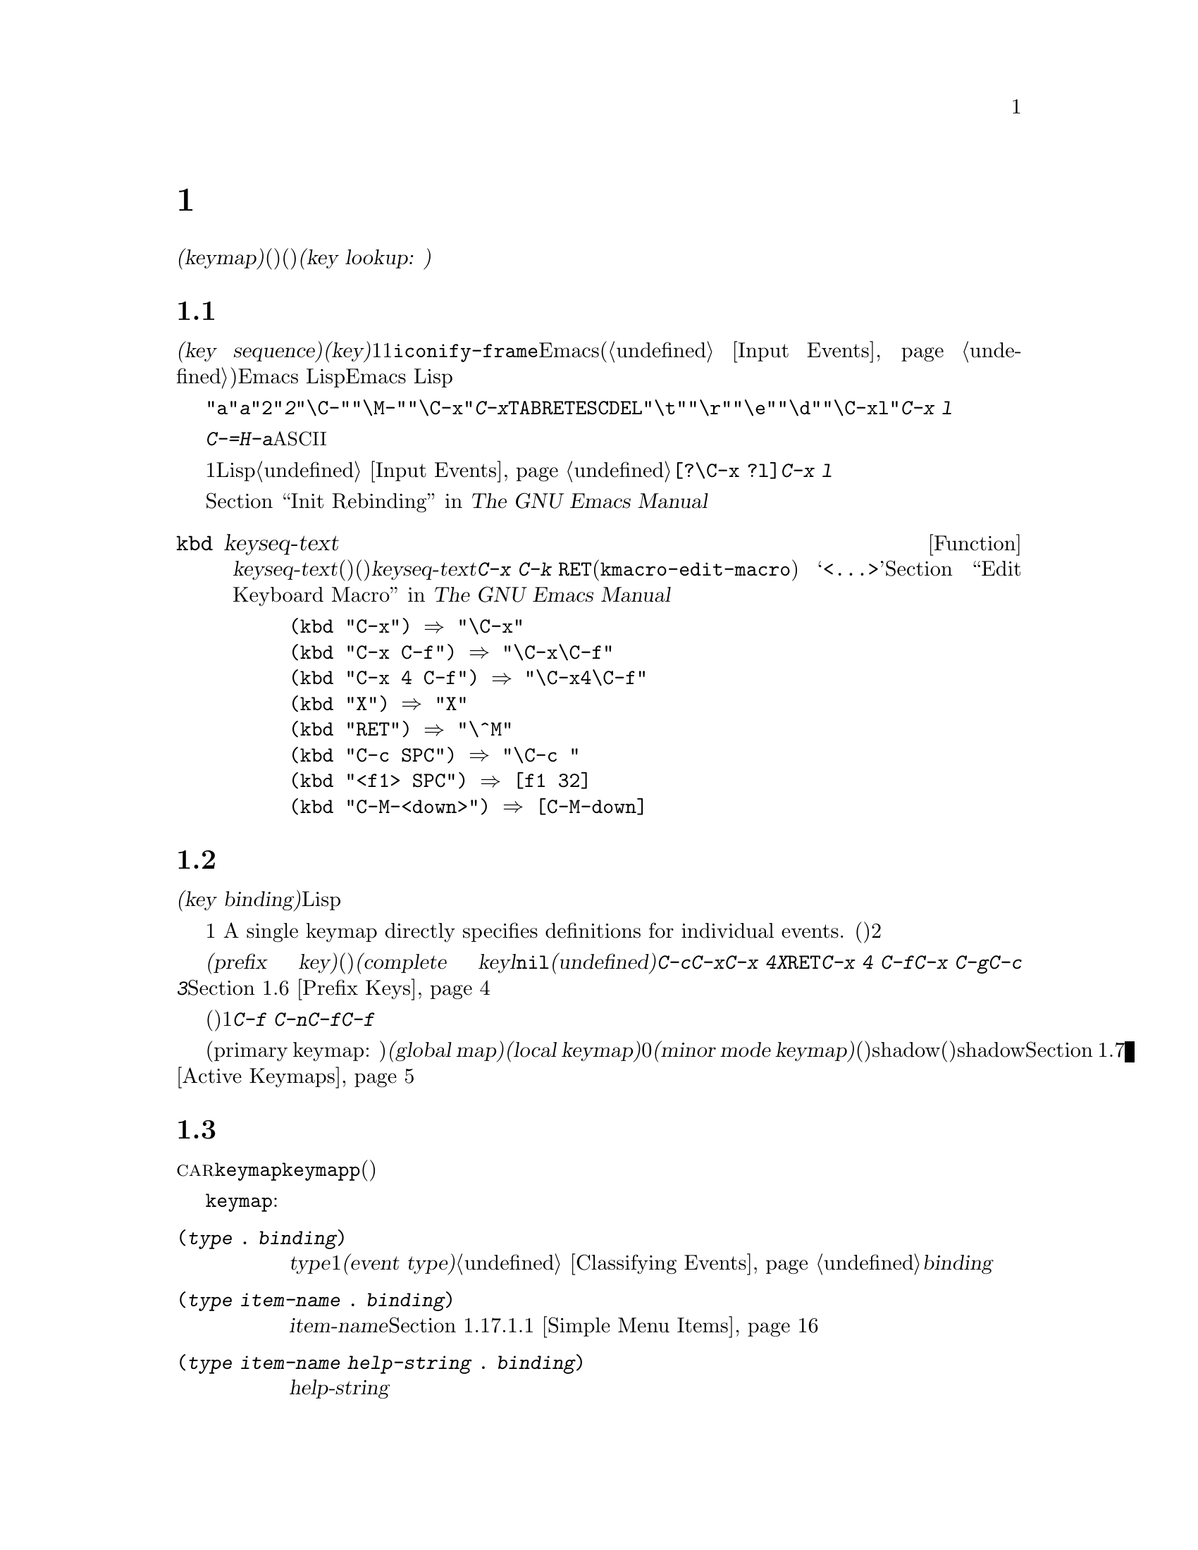 @c ===========================================================================
@c
@c This file was generated with po4a. Translate the source file.
@c
@c ===========================================================================
@c -*- mode: texinfo; coding: utf-8 -*-
@c This is part of the GNU Emacs Lisp Reference Manual.
@c Copyright (C) 1990-1994, 1998-2016 Free Software Foundation, Inc.
@c See the file elisp.texi for copying conditions.
@node Keymaps
@chapter キーマップ
@cindex keymap

  入力イベントのコマンドバインディングは、@dfn{キーマップ(keymap)}と呼ばれるデータ構造に記録されます。キーマップ内の各エントリーは個別のイベント型(他のキーマップ、またはコマンド)に関連づけ(または@dfn{バインド})されます。イベント型がキーマップにバインドされる場合、そのキーマップは次の入力イベントを調べるために使用されます。これはコマンドが見つかるまで継続されます。このプロセス全体を@dfn{キールックアップ(key
lookup: キー照合)}と呼びます。

@menu
* Key Sequences::            Lispオブジェクトとしてのキーシーケンス。
* Keymap Basics::            キーマップの基本概念。
* Format of Keymaps::        キーマップはLispオブジェクトとしてどのように見えるか。
* Creating Keymaps::         キーマップを作成、コピーする関数。
* Inheritance and Keymaps::  キーマップが他のキーマップのバインディングを継承する方法。
* Prefix Keys::              キーマップの定義としてキーを定義する。
* Active Keymaps::           Emacsがアクティブなキーマップでキーバインディングを探す方法。
* Searching Keymaps::        アクティブなマップ検索のLisp処理概要。
* Controlling Active Maps::  各バッファーは標準(グローバル)のバインディングをオーバーライドするためのキーマップをもつ。マイナーモードもそれらをオーバーライドできる。
* Key Lookup::               1つのキーマップから、あるキーのバインディングを探す。
* Functions for Key Lookup::  キールックアップを要求する方法。
* Changing Key Bindings::    キーマップ内でのキーの再定義。
* Remapping Commands::       キーマップはあるコマンドを他のコマンドに変換できる。
* Translation Keymaps::      イベントシーケンスを変換するキーマップ。
* Key Binding Commands::     キーの再定義にたいするインタラクティブなインターフェイス。
* Scanning Keymaps::         ヘルプをプリントするためにすべてのキーマップを走査する。
* Menu Keymaps::             キーマップとしてキーマップを定義する。
@end menu

@node Key Sequences
@section キーシーケンス
@cindex key
@cindex keystroke
@cindex key sequence

  @dfn{キーシーケンス(key
sequence)}、短くは@dfn{キー(key)}とは、1つの単位を形成する1つ以上の入力イベントのシーケンスです。入力イベントには文字、ファンクションキー、マウスアクション、または@code{iconify-frame}のようなEmacs外部のシステムイベントが含まれます(@ref{Input
Events}を参照)。キーシーケンスにたいするEmacs
Lispの表現は文字列かベクターです。特に明記しない限り、引数としてキーシーケンスを受け取るEmacs
Lisp関数は両方の表現を処理することができます。

  文字列表現では、たとえば、@code{"a"}は@kbd{a}、@code{"2"}は@kbd{2}を表すといったように、英数字はその文字自身を意味します。コントロール文字イベントは部分文字列@code{"\C-"}、メタ文字は@code{"\M-"}によりプレフィクスされます。たとえば@code{"\C-x"}はキー@kbd{C-x}を表します。それらに加えて、@key{TAB}、@key{RET}、@key{ESC}、@key{DEL}などのイベントはそれぞれ@code{"\t"}、@code{"\r"}、@code{"\e"}、@code{"\d"}で表されます。複雑なキーシーケンスの文字列表現は、イベント成分の文字列表現を結合したものです。したがって@code{"\C-xl"}はキーシーケンス@kbd{C-x
l}を表します。

  キーシーケンスにはファンクションキー、マウスボタンイベント、システムイベント、または@kbd{C-=}や@kbd{H-a}のような文字列で表現できない非@acronym{ASCII}文字が含まれます。これらはベクターとして表現される必要があります。

  ベクター表現ではベクターの各要素は1つの入力イベントをイベントのLisp形式で表します。@ref{Input
Events}を参照してください。たとえば、ベクター@code{[?\C-x ?l]}はキーシーケンス@kbd{C-x l}を表します。

  キーシーケンスを文字列やベクターによる表現で記述する例は、@ref{Init Rebinding,,, emacs, The GNU Emacs
Manual}を参照してください。

@defun kbd keyseq-text
この関数はテキスト@var{keyseq-text}(文字列定数)をキーシーケンス(文字列かベクターの定数)に変換する。@var{keyseq-text}の内容は@kbd{C-x
C-k @key{RET}}(@code{kmacro-edit-macro})
コマンドにより呼び出されたバッファー内と同じ構文を使用するべきであ特にファンクションキーの名前は@samp{<@dots{}>}で囲まなければならない。@ref{Edit
Keyboard Macro,,, emacs, The GNU Emacs Manual}を参照のこと。

@example
(kbd "C-x") @result{} "\C-x"
(kbd "C-x C-f") @result{} "\C-x\C-f"
(kbd "C-x 4 C-f") @result{} "\C-x4\C-f"
(kbd "X") @result{} "X"
(kbd "RET") @result{} "\^M"
(kbd "C-c SPC") @result{} "\C-c@ "
(kbd "<f1> SPC") @result{} [f1 32]
(kbd "C-M-<down>") @result{} [C-M-down]
@end example
@end defun

@node Keymap Basics
@section キーマップの基礎
@cindex key binding
@cindex binding of a key
@cindex complete key
@cindex undefined key

  キーマップは、さまざまなキーシーケンスにたいして@dfn{キーバインディング(key binding)}を指定するLispデータ構造です。

  1つのキーマップが、個々のイベントにたいする定義を直接指定します。
A single keymap directly specifies definitions for individual events.
単一のイベントでキーシーケンスが構成されるとき、そのキーシーケンスのキーマップ内でのバインディングは、そのイベントにたいするそのキーマップの定義です。それより長いキーシーケンスのバインディングは対話的プロセスにより見つけ出されます。まず、最初のイベント(これ自身がキーマップでなければならない)の定義を探します。次にそのキーマップ内で2つ目のイベントを探すといったように、そのキーシーケンス内のすべてのイベントが処理されるまで、これを続けます。

  あるキーシーケンスのバインディングがキーマップであるような場合、わたしたちはそのキーシーケンスを@dfn{プレフィクスキー(prefix
key)}と呼び、それ以外の場合は(それ以上イベントを追加できないので)@dfn{コンプリートキー(complete
keyl}と呼んでいます。バインディングが@code{nil}の場合、わたしたちはそのキーを@dfn{未定義(undefined)}と呼びます。@kbd{C-c}、@kbd{C-x}、@kbd{C-x
4}などはプレフィクスキーの例です。@kbd{X}、@key{RET}、@kbd{C-x 4
C-f}などは定義されたコンプリートキーの例です。@kbd{C-x C-g}や@kbd{C-c
3}などは未定義なコンプリートキーの例です。詳細は@ref{Prefix Keys}を参照してください。

  キーシーケンスのバインディングを見つけ出すルールは、(最後のイベントの前までに見つかる)中間的なバインディングがすべてキーマップであると仮定します。もしそうでなければ、そのイベントシーケンスは単位を形成せず、実際の単一キーシーケンスではありません。他の言い方をすると、任意の有効なキーシーケンスから1つ以上のイベントを取り除くと、常にプレフィクスキーにならなければなりません。たとえば@kbd{C-f
C-n}はキーシーケンスではありません。@kbd{C-f}はプレフィクスキーではないので、@kbd{C-f}で始まるこれより長いシーケンスは、キーシーケンスであり得ないのです。

  利用可能な複数イベントキーシーケンスのセットは、プレフィクスキーにたいするバインディングに依存します。したがって、これはキーマップが異なれば異なるかもしれず、バインディングが変更されたとき変更されるかもしれません。しかし、単一イベントキーシーケンスは適格性において任意のプレフィクスキーに依存しないので、常に単一のキーシーケンスです。

  常に複数のプライマリーキーマップ(primary keymap:
主キーマップ)がアクティブであり、これらはキーバインディングを見つけるために使用されます。すべてのバッファーで共有される@dfn{グローバルキーマップ(global
map)}というキーマップが存在します。@dfn{ローカルキーマップ(local
keymap)}は通常、特定のメジャーモードに関連します。そして0個以上の@dfn{マイナーモードキーマップ(minor mode
keymap)}はカレントで有効なマイナーモードに属します(すべてのマイナーモードがキーマップをもつわけでなない)。ローカルキーマップは、対応するグローバルバインディングをshadow(優先される)します。マイナーモードキーマップは、ローカルキーマップとグローバルキーマップの両方をshadowします。詳細は、@ref{Active
Keymaps}を参照してください。

@node Format of Keymaps
@section キーマップのフォーマット
@cindex format of keymaps
@cindex keymap format
@cindex full keymap
@cindex sparse keymap

  キーマップはそれぞれ、@sc{car}がシンボル@code{keymap}であるようなリストです。このリストの残りの要素は、そのキーマップのキーバインディングを定義します。関数定義がキーマップであるようなシンボルもキーマップです。あるオブジェクトがキーマップかどうかテストするには、関数@code{keymapp}(以下参照)を使用してください。

  キーマップを開始するシンボル@code{keymap}の後には、いくつかの種類の要素が出現します:

@table @code
@item (@var{type} .@: @var{binding})
これは型@var{type}のイベントにたいする1つのバインディングを指定する。通常のバインディングはそれぞれ、常に文字かシンボルであるような特定の@dfn{イベント型(event
type)}のイベントに適用される。@ref{Classifying
Events}を参照のこと。この種のバインディングでは、@var{binding}はコマンドである。

@item (@var{type} @var{item-name} .@: @var{binding})
これは、メニュー内で@var{item-name}として表示されるシンプルなメニューアイテムでもあるようなバインディングを指定する。@ref{Simple
Menu Items}を参照のこと。

@item (@var{type} @var{item-name} @var{help-string} .@: @var{binding})
これは、ヘルプ文字列@var{help-string}のシンプルなメニューアイテムである。

@item (@var{type} menu-item .@: @var{details})
これは、拡張されたメニューアイテムでもあるようなバインディングを指定する。これは他の機能も使用できる。@ref{Extended Menu
Items}を参照のこと。

@item (t .@: @var{binding})
@cindex default key binding
これは@dfn{デフォルトキーバインディング(default key
binding)}を指定する。キーマップの他の要素でバインドされないイベントは、バインディングとして@var{binding}が与えられる。デフォルトバインディングにより、利用可能なすべてのイベント型を列挙することなくバインドできる。デフォルトバインディングをもつキーマップは、明示的に@code{nil}にバインドされるイベント(以下参照)を除き、より低い優先度にあるすべてのキーマップをマスクする。

@item @var{char-table}
If an element of a keymap is a char-table, it counts as holding bindings for
all character events with no modifier bits (@pxref{modifier bits}): the
element whose index is @var{c} is the binding for the character @var{c}.
This is a compact way to record lots of bindings.  A keymap with such a
char-table is called a @dfn{full keymap}.  Other keymaps are called
@dfn{sparse keymaps}.

@item @var{vector}
This kind of element is similar to a char-table: the element whose index is
@var{c} is the binding for the character @var{c}.  Since the range of
characters that can be bound this way is limited by the vector size, and
vector creation allocates space for all character codes from 0 up, this
format should not be used except for creating menu keymaps (@pxref{Menu
Keymaps}), where the bindings themselves don't matter.

@item @var{string}
@cindex keymap prompt string
@cindex overall prompt string
@cindex prompt string of keymap
キーにたいするバインディングを指定する要素は別として、キーマップは要素として文字列ももつことができる。これは@dfn{overallプロンプト文字列(overall
prompt string: 全般的なプロンプト文字列)}と呼ばれ、メニューとしてキーマップを使用することを可能にする。@ref{Defining
Menus}を参照のこと。

@item (keymap @dots{})
キーマップのある要素それ自身がキーマップの場合、それは外側のキーマップ内でこれが内側のキーマップとしてinline指定されているかのようにみなされる。これは@code{make-composed-keymap}内で行なわれるような多重継承にたいして使用される。
@end table

バインディングが@code{nil}の場合、それは定義の構成要素ではありませんが、デフォルトバインディングや親キーマップ内のバインディングに優先されます。一方、@code{nil}のバインディングは、より低い優先度のキーマップを@emph{オーバーライドしません}したがって、ローカルマップで@code{nil}のバインディングが与えられた場合、Emacsはグローバルマップのバインディングを使用します。

@cindex meta characters lookup
  キーマップはメタ文字にたいするバインディングを直接記録しません。かわりに、メタ文字は１文字目が@key{ESC}(または何であれ@code{meta-prefix-char}のカレント値)の、2文字のキーシーケンスをルックアップするものとみなされます。したがって、キー@kbd{M-a}は内部的に@kbd{@key{ESC}
a}で表され、そのグローバルバインディングは、@code{esc-map}内の@kbd{a}にたいするスロットで見つけることができます(@ref{Prefix
Keys}を参照)。

  この変換は文字にたいしてのみ適用され、ファンクションキーや他の入力イベントには適用されないので、@kbd{M-@key{end}}は@kbd{@key{ESC}
@key{end}}と何も関係ありません。

  以下に例としてLispモードにたいするローカルキーマップ(sparseキーマップ)を挙げます。以下では@key{DEL}、@kbd{C-c
C-z}、@kbd{C-M-q}、@kbd{C-M-x}にたいするバインディングを定義しています(実際の値はメニューバインディングも含みますが、簡潔にするためここでは省略しています)。

@example
@group
lisp-mode-map
@result{}
@end group
@group
(keymap
 (3 keymap
    ;; @kbd{C-c C-z}
    (26 . run-lisp))
@end group
@group
 (27 keymap
     ;; @r{@kbd{C-M-x}は@kbd{@key{ESC} C-x}として扱われる}
     (24 . lisp-send-defun))
@end group
@group
 ;; @r{この部分は@code{lisp-mode-shared-map}から継承}
 keymap
 ;; @key{DEL}
 (127 . backward-delete-char-untabify)
@end group
@group
 (27 keymap
     ;; @r{@kbd{C-M-q}は@kbd{@key{ESC} C-q}として扱われる}
     (17 . indent-sexp)))
@end group
@end example

@defun keymapp object
この関数は、@var{object}がキーマップなら@code{t}、それ以外は@code{nil}をリターンする。より正確には、この関数はリストにたいしてその@sc{car}が@code{keymap}か、あるいはシンボルにたいしてその関数定義が@code{keymapp}かをテストする。

@example
@group
(keymapp '(keymap))
    @result{} t
@end group
@group
(fset 'foo '(keymap))
(keymapp 'foo)
    @result{} t
@end group
@group
(keymapp (current-global-map))
    @result{} t
@end group
@end example
@end defun

@node Creating Keymaps
@section キーマップの作成
@cindex creating keymaps

  以下はキーマップを作成する関数です。

@defun make-sparse-keymap &optional prompt
この関数はエントリーをもたない新たなsparseキーマップを作成して、それをリターンする(sparseキーマップは、あなたが通常望む類のキーマップのこと)。@code{make-keymap}とは異なり、新たなキーマップは文字テーブルを含まず、何のイベントもバインドしない。

@example
@group
(make-sparse-keymap)
    @result{} (keymap)
@end group
@end example

@var{prompt}を指定した場合、それはキーマップにたいするoverallプロンプト文字列になる。これはメニューキーマップ(@ref{Defining
Menus}を参照)にたいしてのみ指定すべきである。overallプロンプト文字列をともなうキーマップがアクティブな場合は、次の入力イベントのルックアップにたいしてマウスメニューとキーボードメニューを常に提示する。これはコマンドループにたいして毎回キーボードメニューを提示するので、overallプロンプト文字列をメインマップ、メジャーモードマップ、マイナーモードマップに指定しないこと。
@end defun

@defun make-keymap &optional prompt
この関数は、新たなfullキーマップを作成して、それをリターンする。このキーマップは修飾されないすべての文字にたいするスロットをもつ文字テーブル(@ref{Char-Tables}を参照)を含む。この新たなキーマップは、初期状態ではすべての文字、およびその他の種類のイベントが@code{nil}にバインドされている。引数@var{prompt}は、@code{make-sparse-keymap}のようにプロンプト文字列を指定する。

@c This example seems kind of pointless, but I guess it serves
@c to contrast the result with make-sparse-keymap above.
@example
@group
(make-keymap)
    @result{} (keymap #^[nil nil keymap nil nil nil @dots{}])
@end group
@end example

fullキーマップは、多くのスロットを保持するときはsparseキーマップより効果的であり、少ししかスロットを保持しないときはsparseキーマップのほうが適している。
@end defun

@defun copy-keymap keymap
@c Emacs 19 feature
この関数は、@var{keymap}のコピーをリターンする。@var{keymap}内でバインディングとして直接出現するすべてのキーマップも、すべてのレベルまで再帰的にコピーされる。しかし、ある文字の定義が関数定義にキーマップをもつ関数のときは、再帰的なコピーは行われず、新たにコピーされたキーマップには同じシンボルがコピーされる。

@example
@group
(setq map (copy-keymap (current-local-map)))
@result{} (keymap
@end group
@group
     ;; @r{(これはメタ文字を実装する)}
     (27 keymap
         (83 . center-paragraph)
         (115 . center-line))
     (9 . tab-to-tab-stop))
@end group

@group
(eq map (current-local-map))
    @result{} nil
@end group
@group
(equal map (current-local-map))
    @result{} t
@end group
@end example
@end defun

@node Inheritance and Keymaps
@section 継承とキーマップ
@cindex keymap inheritance
@cindex inheritance, keymap

  キーマップは、他のキーマップを継承することができ、この継承元のキーマップを@dfn{親キーマップ(parent
keymap)}と呼びます。そのようなキーマップは、以下のようなキーマップです:

@example
(keymap @var{elements}@dots{} . @var{parent-keymap})
@end example

@noindent
これの効果は、このキーマップがキールックアップ時に@var{parent-keymap}のすべてのバインディングを継承するが、それらにバインディングを追加したり、@var{elements}でオーバーライドできるということです。

@code{define-key}や他のキーバインディング関数を使用して@var{parent-keymap}内のバインディングを変更した場合、変更されたバインディングは@var{elements}で作られたバインディングにshadowされない限り、継承されたキーマップ内で可視になります。逆は真ではありません。@code{define-key}を使用して継承されたキーマップ内のバインディングを変更した場合、これらの変更は@var{elements}内に記録されますが、@var{parent-keymap}に影響はありません。

親キーマップからキーマップを構築するには、@code{set-keymap-parent}を使用するのが正しい方法です。親キーマップから直接キーマップを構築するコードがある場合は、かわりに@code{set-keymap-parent}を使用するようにプログラムを変更してください。

@defun keymap-parent keymap
これは、@var{keymap}の親キーマップをリターンする。@var{keymap}に親キーマップがない場合、@code{keymap-parent}は@code{nil}をリターンする。
@end defun

@defun set-keymap-parent keymap parent
これは@var{keymap}の親キーマップを@var{parent}にセットして、@var{parent}をリターンする。@var{parent}が@code{nil}の場合、この関数は@var{keymap}に親キーマップを与えない。

@var{keymap}がサブマップ(プレフィクスキーにたいするバインディング)をもつ場合は、それらも新たな親キーマップを受け取り、それらのプレフィクスキーにたいして@var{parent}が何を指定するかが反映される。
@end defun

   以下は@code{text-mode-map}から継承してキーマップを作成する方法を示す例です:

@example
(let ((map (make-sparse-keymap)))
  (set-keymap-parent map text-mode-map)
  map)
@end example

  非sparseキーマップも親キーマップをもつことができますが、便利とは言えません。非sparseキーマップは、修飾ビットをもたないすべての数値文字コードにたいするバインディングとして、たとえそれが@code{nil}であっても常に何かを指定するので、これらの文字のバインディングが親キーマップから継承されることは決してないのです。

@cindex keymap inheritance from multiple maps
  複数のマップからキーマップを継承したいときがあるかもしれません。これにたいしては、関数@code{make-composed-keymap}が使用できます。

@defun make-composed-keymap maps &optional parent
この関数は、既存のキーマップから構成される新たなキーマップをリターンする。また、オプションで親キーマップ@var{parent}から継承する。@var{maps}には単一のキーマップ、または複数のキーマップのリストを指定できる。リターンされた新たなマップ内でキーをルックアップするとき、Emacsは@var{maps}内のキーマップを順に検索してから@var{parent}内を検索する。この検索は最初のマッチで停止される。@var{maps}のどれか1つのキーマップ内の@code{nil}バインディングは、@var{parent}内の任意のバインディングをオーバーライドするが、@var{maps}にないキーマップの非@code{nil}バインディングはオーバーライドしない。
@end defun

@noindent For example, here is how Emacs sets the parent of
【FIXME】たとえば、以下は@code{button-buffer-map}と@code{special-mode-map}の両方を継承する@code{help-mode-map}のようなキーマップの親キーマップをEmacsがセットする方法です:

@example
(defvar help-mode-map
  (let ((map (make-sparse-keymap)))
    (set-keymap-parent map
      (make-composed-keymap button-buffer-map special-mode-map))
    ... map) ... )
@end example


@node Prefix Keys
@section プレフィクスキー
@cindex prefix key

  @dfn{プレフィクスキー(prefix
key)}とは、バインディングがキーマップであるようなキーシーケンスです。このキーマップは、プレフィクスキーを拡張するキーシーケンスが何を行うか定義します。たとえば、@kbd{C-x}はプレフィクスキーであり、これはキーマップを使用し、そのキーマップは変数@code{ctl-x-map}にも格納されています。このキーマップは@kbd{C-x}で始まるキーシーケンスにたいするバインディングを定義します。

  標準的なEmacsのプレフィクスキーのいくつかは、Lisp変数でも見い出すことができるキーマップを使用していますl:

@itemize @bullet
@item
@vindex esc-map
@findex ESC-prefix
@code{esc-map}は、プレフィクスキー@key{ESC}にたいするグローバルキーマップである。したがって、すべてのメタ文字にたいする定義は、このキーマップで見つけることができる。このマップは、@code{ESC-prefix}の関数定義でもある。

@item
@cindex @kbd{C-h}
@code{help-map}は、プレフィクスキー@kbd{C-h}にたいするグローバルキーマップである。

@item
@cindex @kbd{C-c}
@vindex mode-specific-map
@code{mode-specific-map}は、プレフィクスキー@kbd{C-c}にたいするグローバルキーマップである。このマップは実際にはモード特有(mode-specific)ではなくグローバルであるが、このプレフィクスキーは主にモード特有なバインディングに使用されるので、@kbd{C-h
b}(@code{display-bindings})の出力内の@kbd{C-c}に関する情報で、この名前は有意義な情報を提供する。

@item
@cindex @kbd{C-x}
@vindex ctl-x-map
@findex Control-X-prefix
@code{ctl-x-map}は、プレフィクスキー@kbd{C-x}にたいして使用されるグローバルキーマップである。このマップは、シンボル@code{Control-X-prefix}の関数セルを通して見つけることができる。

@item
@cindex @kbd{C-x @key{RET}}
@vindex mule-keymap
@code{mule-keymap}は、プレフィクスキー@kbd{C-x @key{RET}} にたいして使用されるグローバルキーマップである。

@item
@cindex @kbd{C-x 4}
@vindex ctl-x-4-map
@code{ctl-x-4-map}は、プレフィクスキー@kbd{C-x 4}にたいして使用されるグローバルキーマップである。

@item
@cindex @kbd{C-x 5}
@vindex ctl-x-5-map
@code{ctl-x-5-map}は、プレフィクスキー@kbd{C-x 5}にたいして使用されるグローバルキーマップである。

@item
@cindex @kbd{C-x 6}
@vindex 2C-mode-map
@code{2C-mode-map}は、プレフィクスキー@kbd{C-x 6}にたいして使用されるグローバルキーマップである。

@item
@cindex @kbd{C-x v}
@vindex vc-prefix-map
@code{vc-prefix-map}は、プレフィクスキー@kbd{C-x v}にたいして使用されるグローバルキーマップである。

@item
@cindex @kbd{M-g}
@vindex goto-map
@code{goto-map}は、プレフィクスキー@kbd{M-g}にたいして使用されるグローバルキーマップである。

@item
@cindex @kbd{M-s}
@vindex search-map
@code{search-map}は、プレフィクスキー@kbd{M-s}にたいして使用されるグローバルキーマップである。

@item
@cindex @kbd{M-o}
@vindex facemenu-keymap
@code{facemenu-keymap}は、プレフィクスキー@kbd{M-o}にたいして使用されるグローバルキーマップである。

@item
Emacsの他のプレフィクスキーには@kbd{C-x @@}、@kbd{C-x a i}、@kbd{C-x
@key{ESC}}、@kbd{@key{ESC} @key{ESC}}がある。これらは、特別な名前をもたないキーマップを使用する。
@end itemize

  プレフィクスキーのキーマップバインディングは、プレフィクスキーに続くイベントをルックアップするために使用されます。(これは、関数定義がキーマップであるようなシンボルかもしれません。効果は同じですが、シンボルはプレフィクスキーにたいする名前の役割を果たします。)
したがって、@kbd{C-x}のバインディングはシンボル@code{Control-X-prefix}であり、このシンボルの関数セルが@kbd{C-x}コマンドにたいするキーマップを保持します(@code{ctl-x-map}の値も同じキーマップです)。

  プレフィクスキー定義は、任意のアクティブなキーマップ内に置くことができます。プレフィクスキーとしての@kbd{C-c}、@kbd{C-x}、@kbd{C-h}、@key{ESC}の定義はグローバルマップ内にもあるので、これらのプレフィクスキーは常に使用できます。メジャーモードとマイナーモードは、ローカルマップやマイナーモードのマップ内にプレフィクスキー定義を置くことにより、キーをプレフィクスキーとして再定義できます。
@ref{Active Keymaps}を参照してください。

  あるキーが複数のアクティブなマップ内でプレフィクスキーとして定義されている場合、それぞれの定義がマージされて効果をもちます。まずマイナーモードキーマップ内で定義されたコマンド、次にローカルマップのプレフィクス定義されたコマンド、そしてグローバルマップのコマンドが続きます。

  以下の例では、ローカルキーマップ内で@kbd{C-p}を@kbd{C-x}と等価なプレフィクスキーにしています。すると、@kbd{C-p
C-f}にたいするバインディングは、@kbd{C-x C-f}と同様に関数@code{find-file}になります。キーシーケンス@kbd{C-p
6}は、すべてのアクティブなキーマップで見つけることができません。

@example
@group
(use-local-map (make-sparse-keymap))
    @result{} nil
@end group
@group
(local-set-key "\C-p" ctl-x-map)
    @result{} nil
@end group
@group
(key-binding "\C-p\C-f")
    @result{} find-file
@end group

@group
(key-binding "\C-p6")
    @result{} nil
@end group
@end example

@defun define-prefix-command symbol &optional mapvar prompt
@cindex prefix command
@anchor{Definition of define-prefix-command}
この関数は、プレフィクスキーのバインディングとして使用するために、@var{symbol}を用意する。これはsparseキーマップを作成して、それを@var{symbol}の関数定義として格納する。その後は@var{symbol}にキーシーケンスをバインディングすると、そのキーシーケンスはプレフィクスキーになるだろう。リターン値は@code{symbol}である。

この関数は、値がそのキーマップであるような変数としても@var{symbol}をセットする。しかし@var{mapvar}が非@code{nil}の場合は、かわりに@var{mapvar}を変数としてセットする。

@var{prompt}が非@code{nil}の場合、これはそのキーマップにたいするoverallプロンプト文字列になる。プロンプト文字列はメニューキーマップにたいして与えられるべきである(@ref{Defining
Menus}を参照)。
@end defun

@node Active Keymaps
@section アクティブなキーマップ
@cindex active keymap

  Emacsは多くのキーマップを含んでいますが、常にいくつかのキーマップだけが@dfn{アクティブ}です。Emacsがユーザー入力を受け取ったとき、それは入力イベントに変換されて(@ref{Translation
Keymaps}を参照)、アクティブなキーマップ内でキーバインディングが照合されます。

  アクティブなキーマップは通常、(1) @code{keymap}プロパティにより指定されるキーマップ、(2) 有効なマイナーモードのキーマップ、(3)
カレントバッファーのローカルキーマップ、(4)
グローバルキーマップの順です。Emacsは入力キーシーケンスそれぞれにたいして、これらすべてのキーマップ内を検索します。

  Of these usual keymaps, the highest-precedence one is specified by the
@code{keymap} text or overlay property at point, if any.  (For a mouse input
event, Emacs uses the event position instead of point;
@iftex
詳細は次のセクションを参照のこと。)
@end iftex
@ifnottex
@ref{Searching Keymaps}を参照のこと。)
@end ifnottex

  次に優先されるのは、有効なマイナーモードにより指定されるキーマップです。もしあれば、これらのキーマップは変数@code{emulation-mode-map-alists}、@code{minor-mode-overriding-map-alist}、@code{minor-mode-map-alist}により指定されます。@ref{Controlling
Active Maps}を参照してください。

@cindex local keymap
  次に優先されるのは、バッファーの@dfn{ローカルキーマップ(local
keymap)}で、これにはそのバッファー特有なキーバインディングが含まれます。ミニバッファーもローカルキーマップをもちます(@ref{Intro to
Minibuffers}を参照)。ポイント位置に@code{local-map}テキスト、またはoverlayプロパティがある場合、それはバッファーのデフォルトローカルキーマップのかわりに使用するローカルキーマップを指定します。

@cindex major mode keymap
  ローカルキーマップは通常はそのバッファーのメジャーモードによりセットされます。同じメジャーモードをもつすべてのバッファーは、同じローカルキーマップを共有します。したがって、あるバッファーでローカルキーマップを変更するために@code{local-set-key}(@ref{Key
Binding Commands}を参照)を呼び出した場合、それは同じメジャーモードをもつ他のバッファーのローカルキーマップにも影響を与えます。

@cindex global keymap
  最後は、@kbd{C-f}のようなカレントバッファーとは関係なく定義されるキーバインディングを含む、@dfn{グローバルキーマップ(global
keymap)}です。kこのキーマップは常にアクティブであり、変数@code{global-map}にバインドされています。

  Apart from the above usual keymaps, Emacs provides special ways for programs
to make other keymaps active.  Firstly, the variable
@code{overriding-local-map} specifies a keymap that replaces the usual
active keymaps, except for the global keymap.  Secondly, the terminal-local
variable @code{overriding-terminal-local-map} specifies a keymap that takes
precedence over @emph{all} other keymaps (including
@code{overriding-local-map}); this is normally used for modal/transient
keybindings (the function @code{set-transient-map} provides a convenient
interface for this).  @xref{Controlling Active Maps}, for details.

  これらを使用するのがキーマップをアクティブにする唯一の方法ではありません。キーマップは、@code{read-key-sequence}によるイベントの変換のような、他の用途にも使用されます。@ref{Translation
Keymaps}を参照してください。

  いくつかの標準的なキーマップのリストは、@ref{Standard Keymaps}を参照してください。

@defun current-active-maps &optional olp position
これは、カレントの状況下でコマンドループによりキーシーケンスをルックアップするために使用される、アクティブなキーマップのリストをリターンする。これは通常、@code{overriding-local-map}と@code{overriding-terminal-local-map}を無視するが、@var{olp}が非@code{nil}の場合には、それらのキーマップにも注意を払う。オプションで@var{position}に@code{event-start}によりリターンされるイベント位置、またはバッファー位置を指定でき、@code{key-binding}で説明されているようにキーマップを変更するかもしれない。
@end defun

@defun key-binding key &optional accept-defaults no-remap position
この関数は、カレントのアクティブキーマップで@var{key}にたいするバインディングをリターンする。そのキーマップ内で@var{key}が未定義の場合、結果は@code{nil}になる。

引数@var{accept-defaults}は、@code{lookup-key}(@ref{Functions for Key
Lookup}を参照)のようにデフォルトバインディングをチェックするかを制御する。

コマンドがリマップ(remap: 再マップ。@ref{Remapping
Commands}を参照)されたとき、@code{key-binding}は通常、実際に実行されるであろうリマップされたコマンドをリターンするように、コマンドのリマップを行う。しかし、@var{no-remap}が非@code{nil}の場合、@code{key-binding}はリマップを無視して、@var{key}にたいして直接指定されたバインディングをリターンする。

@var{key}がマウスイベント(もしかしたらプレフィクスイベントが先行するかもしれない)で始まる場合、照合されるマップはそのイベントの位置を元に決定される。それ以外では、それらのマップはポイント値に基づき決定される。しかし、@var{position}を指定することにより、これらをオーバーライドできる。@var{position}が非@code{nil}の場合、それはバッファー位置か@code{event-start}の値のようなイベント位置のいずれかである。その場合、照合されるマップは@var{position}に基づき決定される。

@var{key}が文字列とベクターのいずれでもない場合、Emacsはエラーをシグナルする。

@example
@group
(key-binding "\C-x\C-f")
    @result{} find-file
@end group
@end example
@end defun

@node Searching Keymaps
@section アクティブなキーマップの検索
@cindex searching active keymaps for keys

以下は、macsがアクティブなキーマップを検索する方法を示す、Lisp処理概要です:

@lisp
(or (if overriding-terminal-local-map
        (@var{find-in} overriding-terminal-local-map))
    (if overriding-local-map
        (@var{find-in} overriding-local-map)
      (or (@var{find-in} (get-char-property (point) 'keymap))
          (@var{find-in-any} emulation-mode-map-alists)
          (@var{find-in-any} minor-mode-overriding-map-alist)
          (@var{find-in-any} minor-mode-map-alist)
          (if (get-text-property (point) 'local-map)
              (@var{find-in} (get-char-property (point) 'local-map))
            (@var{find-in} (current-local-map)))))
    (@var{find-in} (current-global-map)))
@end lisp

@noindent
ここで、@var{find-in}と@var{find-in-any}はそれぞれ、1つのキーマップとキーマップのalistを検索する仮の関数です。関数@code{set-transient-map}が@code{overriding-terminal-local-map}(@ref{Controlling
Active Maps}を参照)をセットすることにより機能する点に注意してください。

  上記の処理概要では、キーシーケンスがマウスイベント(@ref{Mouse
Events}を参照)で始まる場合、ポイント位置のかわりにそのイベント位置、カレントバッファーのかわりにそのイベントのバッファーが使用されます。これは特に、プロパティ@code{keymap}および@code{local-map}をルックアップする方法に影響を与えます。@code{display}、@code{before-string}、@code{after-string}プロパティ(@ref{Special
Properties}を参照)が埋め込まれていて、@code{keymap}または@code{local-map}プロパティが非@code{nil}の文字列上でマウスイベントが発生した場合、それは基調となるバッファーテキストの対応するプロパティをオーバーライドします(バッファーテキストにより指定されたプロパティは無視される)。

  アクティブなキーマップの1つでキーバインディングが見つかり、そのバインディングがコマンドの場合、検索は終了し、そのコマンドが実行されます。しかし、そのバインディングが値をもつ変数、または文字列の場合、Emacsは入力キーシーケンスをその変数の値、または文字列で置き換えて、アクティブなキーマップの検索を再開します。
@ref{Key Lookup}を参照してください。

  最終的に見つかったコマンドもリマップされるかもしれません。@ref{Remapping Commands}を参照してください。

@node Controlling Active Maps
@section アクティブなキーマップの制御
@cindex active keymap, controlling

@defvar global-map
この変数は、Emacsキーボード入力をコマンドにマップするデフォルトのグローバルキーマップを含む。通常は、このキーマップがグローバルキーマップである。デフォルトグローバルキーマップは、@code{self-insert-command}をすべてのプリント文字にバインドするfullキーマップである。

これはグローバルキーマップ内のバインディングを変更する通常の手段だが、この変数に開始時のキーマップ以外の値を割り当てるべきではない。
@end defvar

@defun current-global-map
この関数は、カレントのグローバルキーマップをリターンする。デフォルトグローバルキーマップとカレントグローバルキーマップのいずれも変更していない場合は、@code{global-map}と同じ値になる。リターン値はコピーではなく参照である。これに@code{define-key}などの関数を使用すると、グローバルバインディングが変更されるだろう。

@example
@group
(current-global-map)
@result{} (keymap [set-mark-command beginning-of-line @dots{}
            delete-backward-char])
@end group
@end example
@end defun

@defun current-local-map
この関数はカレントバッファーのローカルキーマップをリターンする。ローカルキーマップがない場合は@code{nil}をリターンする。以下の例では、(Lisp
Interactionモードを使用する)@file{*scratch*}バッファーにたいするキーマップは、@key{ESC}(@acronym{ASCII}コード27)にたいするエントリーが別のsparseキーマップであるようなsparseキーマップである。

@example
@group
(current-local-map)
@result{} (keymap
    (10 . eval-print-last-sexp)
    (9 . lisp-indent-line)
    (127 . backward-delete-char-untabify)
@end group
@group
    (27 keymap
        (24 . eval-defun)
        (17 . indent-sexp)))
@end group
@end example
@end defun

@code{current-local-map}はローカルキーマップのコピーではなく参照をリターンする。これに@code{define-key}などの関数を使用すると、ローカルバインディングが変更されるだろう。

@defun current-minor-mode-maps
この関数は、カレントで有効なメジャーモードのキーマップリストをリターンする。
@end defun

@defun use-global-map keymap
この関数は、@var{keymap}を新たなカレントグローバルキーマップにする。これは@code{nil}をリターンする。

グローバルキーマップの変更は、異例である。
@end defun

@defun use-local-map keymap
この関数は、@var{keymap}をカレントバッファーの新たなローカルキーマップにする。@var{keymap}が@code{nil}の場合、そのバッファーはローカルキーマップをもたない。@code{use-local-map}は@code{nil}をリターンする。ほとんどのメジャーモードコマンドは、この関数を使用する。
@end defun

@defvar minor-mode-map-alist
@anchor{Definition of minor-mode-map-alist}
この変数は、アクティブかどうかに関わらず、特定の変数の値にたいするキーマップを示すalistである。要素は、以下のようになる:

@example
(@var{variable} . @var{keymap})
@end example

キーマップ@var{keymap}は、
@var{variable}が非@code{nil}値をもつときはアクティブである。通常、@var{variable}はメジャーモードを有効、または無効にする変数である。@ref{Keymaps
and Minor Modes}を参照のこと。

@code{minor-mode-map-alist}の要素が、@code{minor-mode-alist}の要素と異なる構造をもつことに注意されたい。マップは要素の@sc{cdr}でなければならず、そうでなければ2つ目の要素にマップリストは用いられないだろう。@sc{cdr}はキーマップ(リスト)、または関数定義がキーマップであるようなシンボルである。

1つ以上のマイナーモードキーマップがアクティブなとき、@code{minor-mode-map-alist}内で前のキーマップが優先される。しかし、互いが干渉しないようにマイナーモードをデザインすべきである。これを正しく行えば、順序は問題にならない。

マイナーモードについての詳細な情報は、@ref{Keymaps and Minor
Modes}を参照のこと。@code{minor-mode-key-binding}(@pxref{Functions for Key
Lookup}を参照)も確認されたい。
@end defvar

@defvar minor-mode-overriding-map-alist
この変数は、メジャーモードによる特定のマイナーモードにたいするキーバインディングのオーバーライドを可能にする。このalistの要素は、@code{minor-mode-map-alist}の要素のように、@code{(@var{variable}
. @var{keymap})}のような形式である。

ある変数が@code{minor-mode-overriding-map-alist}の要素として出現する場合、その要素により指定されるマップは、@code{minor-mode-map-alist}内の同じ変数にたいして指定される任意のマップを完全に置き換える。

すべてのバッファーにおいて、@code{minor-mode-overriding-map-alist}は自動的にバッファーローカルである。
@end defvar

@defvar overriding-local-map
この変数が非@code{nil}の場合は、バッファーのローカルキーマップ、テキストプロパティまたはoverlayによるキーマップ、マイナーモードキーマップのかわりに使用されるするキーマップを保持する。このキーマップが指定された場合、カレントグローバルキーマップ以外のアクティブだった他のすべてのマップがオーバーライドされる。
@end defvar

@defvar overriding-terminal-local-map
この変数が非@code{nil}の場合は、@code{overriding-local-map}、バッファーのローカルキーマップ、テキストプロパティまたはoverlayによるキーマップ、およびすべてのマイナーモードキーマップのかわりに使用されるキーマップを保持する。

この変数は、カレント端末にたいして常にローカルであり、バッファーローカルにできない。@ref{Multiple
Terminals}を参照のこと。これはインクリメンタル検索モードの実装に使用される。
@end defvar

@defvar overriding-local-map-menu-flag
この変数が非@code{nil}の場合は、@code{overriding-local-map}または@code{overriding-terminal-local-map}の値がメニューバーの表示に影響し得る。デフォルト値は@code{nil}なので、これらのマップ変数なメニューバーに影響をもたない。

これら2つのマップ変数は、たとえこれらの変数がメニューバー表示に影響し得るを与えない場合でも、メニューバーを使用してエンターされたキーシーケンスの実行には影響を与えることに注意されたい。したがって、もしメニューバーキーシーケンスが到着したら、そのキーシーケンスをルックアップ・実行する前に変数をクリアーすべきである。この変数を使用するモードは通常、何らかの方法でこれを行っている。これらのモードは通常``読み戻し(unread)''とexitにより処理されないイベントに応答する。
@end defvar

@defvar special-event-map
この変数は、スペシャルイベントにたいするキーマップを保持する。あるイベント型がこのキーマップ内でバインディングをもつ場合、それはスペシャルであり、そのイベントにたいするバインディングは@code{read-event}により直接実行される。@ref{Special
Events}を参照のこと。
@end defvar

@defvar emulation-mode-map-alists
This variable holds a list of keymap alists to use for emulation modes.  It
is intended for modes or packages using multiple minor-mode keymaps.  Each
element is a keymap alist which has the same format and meaning as
@code{minor-mode-map-alist}, or a symbol with a variable binding which is
such an alist.  The active keymaps in each alist are used before
@code{minor-mode-map-alist} and @code{minor-mode-overriding-map-alist}.
@end defvar

@cindex transient keymap
@defun set-transient-map keymap &optional keep-pred on-exit
この関数は@dfn{一時的(transient)}なキーマップとして@var{keymap}を追加する。一時的なキーマップは1つ以上の後続するキーにたいして、他のキーマップより優先される。

Normally, @var{keymap} is used just once, to look up the very next key.  If
the optional argument @var{keep-pred} is @code{t}, the map stays active as
long as the user types keys defined in @var{keymap}; when the user types a
key that is not in @var{keymap}, the transient keymap is deactivated and
normal key lookup continues for that key.

The @var{keep-pred} argument can also be a function.  In that case, the
function is called with no arguments, prior to running each command, while
@var{keymap} is active; it should return non-@code{nil} if @var{keymap}
should stay active.

The optional argument @var{on-exit}, if non-nil, specifies a function that
is called, with no arguments, after @var{keymap} is deactivated.

This function works by adding and removing @var{keymap} from the variable
@code{overriding-terminal-local-map}, which takes precedence over all other
active keymaps (@pxref{Searching Keymaps}).
@end defun

@node Key Lookup
@section キーの照合
@cindex key lookup
@cindex keymap entry

  @dfn{キールックアップ(key lookup:
キー照合)}とは、与えられたキーマップからキーシーケンスのバインディングを見つけ出すことです。そのバインディングの使用や実行は、キールックアップの一部ではありません。

  Key lookup uses just the event type of each event in the key sequence; the
rest of the event is ignored.  In fact, a key sequence used for key lookup
may designate a mouse event with just its types (a symbol)  instead of the
entire event (a list).  @xref{Input Events}.  Such a key sequence is
insufficient for @code{command-execute} to run, but it is sufficient for
looking up or rebinding a key.

  キーシーケンスが複数イベントから構成されるとき、キールックアップはイベントを順に処理します。最初のイベントのバインディングが見つかったとき、それはキーマップでなければなりません。そのキーマップ内で2つ目のイベントを見つけ出し、そのキーシーケンス内のすべてのイベントが消費されるまで、このプロセスを続けます(故に、最後のイベントにたいして見つかったイベントはキーマップかどうかわからない)。したがって、キールックアッププロセスは、キーマップ内で単一イベントを見つけ出す、よりシンプルなプロセスで定義されます。これが行なわれる方法は、キーマップ内でそのイベントに関連するオブジェクトの型に依存します。

  キーマップ内のイベント型ルックアップによる値発見を説明するために、@dfn{キーマップエントリー(keymap
entry)}という用語を導入しましょう。(これにはメニューアイテムにたいするキーマップ内のアイテム文字列や、他の余計な要素は含まれません。なぜなら、@code{lookup-key}や他のキーマップルックアップ関数が、リターン値にそれらを含まないからです。)
任意のLispオブジェクトがキーマップエントリーとしてキーマップに格納されるかもしれませんが、すべてがキールックアップに意味をもつわけではありません。以下のテーブルは、キーマップエントリーで重要な型です:

@table @asis
@item @code{nil}
@cindex @code{nil} in keymap
@code{nil}は、それまでにルックアップに使用されたイベントが、未定義キーを形成することを意味する。最終的にキーマップがイベント型を調べるのに失敗して、デフォルトバインディングも存在しないときは、そのイベント型のバインディングが@code{nil}であるのと同じである。

@item @var{command}
@cindex command in keymap
それまでにルックアップに使用されたイベントがコンプリートキーを形成し、そのバインディングは@var{command}である。@ref{What Is a
Function}を参照のこと。

@item @var{array}
@cindex string in keymap
array(文字列かベクター)は、キーボードマクロである。それまでにルックアップに使用されたイベントはコンプリートキーを形成し、そのバインディングはarrayである。詳細は@ref{Keyboard
Macros}を参照のこと。

@item @var{keymap}
@cindex keymap in keymap
それまでにルックアップに使用されたイベントはプレフィクスキーを形成する。そのキーシーケンスの次のイベントは、@var{keymap}内でルックアップされる。

@item @var{list}
@cindex list in keymap
listの意味は、そのリストが何を含んでいるかに依存する:

@itemize @bullet
@item
@var{list}の@sc{car}がシンボル@code{keymap}の場合、そのリストはキーマップであり、キーマップとして扱われる(上記参照)。

@item
@cindex @code{lambda} in keymap
@var{list}の@sc{car}が@code{lambda}の場合、そのリストはラムダ式である。これは関数とみなされ、そのように扱われる(上記参照)。キーバインディングとして正しく実行されるために、この関数はコマンドでなければならず、@code{interactive}指定をもたなければならない。@ref{Defining
Commands}を参照のこと。
@end itemize

@item @var{symbol}
@cindex symbol in keymap
The function definition of @var{symbol} is used in place of @var{symbol}.
If that too is a symbol, then this process is repeated, any number of
times.  Ultimately this should lead to an object that is a keymap, a
command, or a keyboard macro.

キーマップおよびキーボードマクロ(文字列かベクター)は有効な関数ではないので、関数定義にキーマップ、文字列、ベクターをもつシンボルは、関数としては無効であることに注意されたい。しかし、キーバインディングとしては有効である。その定義がキーボードマクロの場合、そのシンボルは@code{command-execute}(@ref{Interactive
Call}を参照)の引数としても有効である。

@cindex @code{undefined} in keymap
シンボル@code{undefined}は特記するに値する。これはそのキーを未定義として扱うことを意味する。厳密に言うと、そのキーは定義されているが、そのバインディングがコマンド@code{undefined}なのである。しかし、このコマンドは未定義キーにたいして自動的に行われるのと同じことを行う。これは(@code{ding}を呼び出して)bellを鳴らすが、エラーはシグナルしない。

@cindex preventing prefix key
@code{undefined} is used in local keymaps to override a global key binding
and make the key undefined locally.  A local binding of @code{nil} would
fail to do this because it would not override the global binding.

@item @var{anything else}
オブジェクトの他の型が見つかった場合、それまでにルックアップで使用されたイベントはコンプリートキーを形成し、そのオブジェクトがバインディングになるが、そのバインディングはコマンドとして実行不可能である。
@end table

  In short, a keymap entry may be a keymap, a command, a keyboard macro, a
symbol that leads to one of them, or @code{nil}.

@node Functions for Key Lookup
@section キー照合のための関数

  以下は、キールックアップに関連する関数および変数です。

@defun lookup-key keymap key &optional accept-defaults
この関数は、@var{keymap}内の@var{key}の定義をリターンする。このチャプターで説明されている、キーをルックアップする他のすべての関数が@code{lookup-key}を使用する。以下は例である:

@example
@group
(lookup-key (current-global-map) "\C-x\C-f")
    @result{} find-file
@end group
@group
(lookup-key (current-global-map) (kbd "C-x C-f"))
    @result{} find-file
@end group
@group
(lookup-key (current-global-map) "\C-x\C-f12345")
    @result{} 2
@end group
@end example

If the string or vector @var{key} is not a valid key sequence according to
the prefix keys specified in @var{keymap}, it must be too long and have
extra events at the end that do not fit into a single key sequence.  Then
the value is a number, the number of events at the front of @var{key} that
compose a complete key.

@c Emacs 19 feature
@var{accept-defaults}が非@code{nil}の場合、@code{lookup-key}は@var{key}内の特定のイベントにたいするバインディングと同様に、デフォルトバインディングも考慮する。それ以外では、@code{lookup-key}は特定の@var{key}のシーケンスにたいするバインディングだけを報告し、明示的に指定したとき以外はデフォルトバインディングを無視する。(これを行うには、@var{key}の要素として@code{t}を与える。@ref{Format
of Keymaps}を参照のこと。)

@var{key}がメタ文字(ファンクションキーではない)を含む場合その文字は暗黙に@code{meta-prefix-char}の値と対応する非メタ文字からなる、2文字シーケンスに置き換えられる。したがって、以下に1つ目の例は、2つ目の例に変換されて処理される。

@example
@group
(lookup-key (current-global-map) "\M-f")
    @result{} forward-word
@end group
@group
(lookup-key (current-global-map) "\ef")
    @result{} forward-word
@end group
@end example

@code{read-key-sequence}とは異なり、この関数は指定されたイベントの情報を破棄する変更(@ref{Key Sequence
Input}を参照)を行わない。特に、この関数はアルファベット文字を小文字に変更せず、ドラッグイベントをクリックイベントに変更しない。
@end defun

@deffn Command undefined
キーを未定義にするために、キーマップ内で使用される。これは@code{ding}を呼び出すが、エラーを起こさない。
@end deffn

@defun local-key-binding key &optional accept-defaults
この関数は、カレントのローカルキーマップ内の、@var{key}にたいするバインディングをリターンする。カレントのローカルキーマップ内で未定義の場合は、@code{nil}をリターンする。

@c Emacs 19 feature
引数@var{accept-defaults}は、@code{lookup-key}(上記)と同じように、デフォルトバインディングのチェックを制御する。
@end defun

@defun global-key-binding key &optional accept-defaults
この関数は、カレントのグローバルキーマップ内で、コマンド@var{key}にたいするバインディングをリターンする。カレントのグローバルキーマップ内で未定義の場合は、@code{nil}をリターンする。

@c Emacs 19 feature
引数@var{accept-defaults}は、@code{lookup-key}(上記)と同じように、デフォルトバインディングのチェックを制御する。
@end defun

@c Emacs 19 feature
@defun minor-mode-key-binding key &optional accept-defaults
この関数は、アクティブなマイナーモードの@var{key}のバインディングを、リストでリターンする。より正確には、この関数は@code{(@var{modename}
.
@var{binding})}のとうなペアーのalistをリターンする。ここで@var{modename}なそのマイナーモードを有効にする変数、@var{binding}はそのモードでの@var{key}のバインディングである。@var{key}がマイナーモードバインディングをみたない場合、値は@code{nil}である。

最初に見つかったバインディングがプレフィクス定義(キーマップ、またはキーマップとして定義されたシンボル)でない場合は、他のマイナーモード由来のすべての後続するバインディングは、完全にshadowされるため省略される。同様に、このリストはプレフィクスバインディングに後続する非プレフィクスバインディングは省略される。

引数@var{accept-defaults}は、@code{lookup-key}(上記)と同じように、デフォルトバインディングのチェックを制御する。
@end defun

@defopt meta-prefix-char
@cindex @key{ESC}
この変数はメタ/プレフィクス文字コードである。これはメタ文字をキーマップ内でルックアップできるように、2文字シーケンスに変換する。有用な結果を得るために、値はプレフィクスイベント(@ref{Prefix
Keys}を参照)であること。デフォルト値は27で、これは@key{ESC}にたいする@acronym{ASCII}コードである。

@code{meta-prefix-char}の値が27であるような限り、キールックアップは通常@code{backward-word}コマンドとして定義される@kbd{M-b}を、@kbd{@key{ESC}
b}に変換する。しかし、@code{meta-prefix-char}を24(@kbd{C-x}のコード)にセットした場合、Emacsは@kbd{M-b}を@kbd{C-x
b}に変換するだろうが、これの標準のバインディングは@code{switch-to-buffer}コマンドである。以下に何が起こるかを示す(実際にこれを行ってはならない!):

@smallexample
@group
meta-prefix-char                    ; @r{デフォルト値}
     @result{} 27
@end group
@group
(key-binding "\M-b")
     @result{} backward-word
@end group
@group
?\C-x                               ; @r{文字.の}
     @result{} 24                          ; @r{プリント表現}
@end group
@group
(setq meta-prefix-char 24)
     @result{} 24
@end group
@group
(key-binding "\M-b")
     @result{} switch-to-buffer            ; @r{今や@kbd{M-b}をタイプすると}
                                    ;   @r{@kbd{C-x b}をタイプしたようになる}

(setq meta-prefix-char 27)          ; @r{混乱を避ける!}
     @result{} 27                          ; @r{デフォルト値をリストア!}
@end group
@end smallexample

この単一イベントから２イベントへの変換は文字にたいしてのみ発生し、他の種類の入力イベントには発生しない。したがって、ファンクションキー@kbd{M-@key{F1}}は@kbd{@key{ESC}
@key{F1}}に変換されない。
@end defopt

@node Changing Key Bindings
@section キーバインディングの変更
@cindex changing key bindings
@cindex rebinding

  キーのリバインド(rebind:
再バインド、再束縛)は、キーマップ内でそのキーのバインディングエントリーを変更することにより行います。グローバルキーマップ内のバインディングを変更した場合、その変更は(たとえローカルバインディングによりグローバルバインディングをshadowしているバッファーでは直接影響しないとしても)すべてのバッファーに影響します。カレントバッファーのローカルマップを変更した場合は、通常は同じメジャーモードを使用するすべてのバッファーに影響します。関数@code{global-set-key}および@code{local-set-key}は、これらの操作のための使いやすいインターフェイスです(@ref{Key
Binding
Commands}を参照)。より汎用的な関数@code{define-key}を使用することもできます。その場合は、変更するマップを明示的に指定しなければなりません。

  Lispプログラムでリバインドするキーシーケンスを選択するときは、さまざまなキーの使用についてのEmacsの慣習にしたがうようお願いします(@ref{Key
Binding Conventions}を参照)。

@cindex meta character key constants
@cindex control character key constants
  リバインドするキーシーケンスの記述では、コントロール文字とメタ文字にたいして、特別なエスケープシーケンスを使用すると良いでしょう(@ref{String
Type}を参照)。構文@samp{\C-}は後続する文字がコントロール文字でることを意味し、@samp{\M-}は後続する文字がメタ文字であることを意味します。したがって、文字列@code{"\M-x"}は1つの@kbd{M-x}、@code{"\C-f"}は1つの@kbd{C-f}、@code{"\M-\C-x"}および@code{"\C-\M-x"}は1つの@kbd{C-M-x}として読み取られます。ベクター内でも、このエスケープシーケンス、および文字列では使用できない他のエスケープシーケンスを使用できます。1例は@samp{[?\C-\H-x
home]}です。@ref{Character Type}を参照してください。

  キー定義、およびルックアップ関数は、ベクターであるようなキーシーケンス内のイベント型にたいして、別の構文を受け入れます。修飾名に基本イベント(文字かファンクションキー名)を付加したものを含むリストを使用できます。たとえば、@code{(control
?a)}は@code{?\C-a}、@code{(hyper control
left)}は@code{C-H-left}と等価です。このようなリストの利点の1つは、コンパイル済みファイル内に修飾ビットの正確な数値コードが出現しないことです。

  以下の関数は、@var{keymap}がキーマップでない場合、および@var{key}がキーシーケンスを表す文字列やベクターでない場合はエラーをシグナルします。リストであるようなイベントにたいする略記として、イベント型(シンボル)を使用できます。@code{kbd}関数(@ref{Key
Sequences}を参照)は、キーシーケンスを指定するための便利な方法です。

@defun define-key keymap key binding
この関数は、@var{keymap}内で@var{key}にたいするバインディングをセットする(@var{key}が長さ2以上のイベントの場合、その変更は実際は@var{keymap}から辿られる他のキーマップで行なわれる)。引数@var{binding}には任意のLispオブジェクトを指定できるが、意味があるのは特定のオブジェクトだけである(意味のある型のリストは、@ref{Key
Lookup}を参照のこと)。@code{define-key}のリターン値は@var{binding}である。

@var{key}が@code{[t]}の場合、これは@var{keymap}内でデフォルトバインディングをセットする。イベントが自身のバインディングをもたないとき、そのキーマップ内にデフォルトバインディングが存在するなら、Emacsコマンドループはそれを使用する。

@cindex invalid prefix key error
@cindex key sequence error
@var{key}のすべてのプレフィクスは、プレフィクスキー(キーマップにバインドされる)、または未定義でなけらばならず、それ以外はエラーがシグナルされる。@var{key}のいくつかのプレフィクスが未定義の場合は、@code{define-key}はそれをプレフィクスキーとして定義するので、残りの@var{key}は指定されたように定義できる。

前に@var{keymap}内で@var{key}にたいするバインディングが存在しなかった場合は、新たなバインディングが@var{keymap}の先頭に追加される。キーマップ内のバインディングの順序はキーボード入力にたいし影響を与えないが、メニューキーマップにたいしては問題となる(@ref{Menu
Keymaps}を参照)。
@end defun

  以下は、sparseキーマップを作成して、その中にバインディングをいくつか作成する例である:

@smallexample
@group
(setq map (make-sparse-keymap))
    @result{} (keymap)
@end group
@group
(define-key map "\C-f" 'forward-char)
    @result{} forward-char
@end group
@group
map
    @result{} (keymap (6 . forward-char))
@end group

@group
;; @r{@kbd{C-x}にたいしsparseサブマップを作成し、
;; その中で@kbd{f}をバインドする}
(define-key map (kbd "C-x f") 'forward-word)
    @result{} forward-word
@end group
@group
map
@result{} (keymap
    (24 keymap                ; @kbd{C-x}
        (102 . forward-word)) ;      @kbd{f}
    (6 . forward-char))       ; @kbd{C-f}
@end group

@group
;; @r{@kbd{C-p}を@code{ctl-x-map}にバインド}
(define-key map (kbd "C-p") ctl-x-map)
;; @code{ctl-x-map}
@result{} [nil @dots{} find-file @dots{} backward-kill-sentence]
@end group

@group
;; @r{@code{ctl-x-map}内で@kbd{C-f}を@code{foo}にバインド}
(define-key map (kbd "C-p C-f") 'foo)
@result{} 'foo
@end group
@group
map
@result{} (keymap     ; @r{@code{ctl-x-map}内の@code{foo}に注目}
    (16 keymap [nil @dots{} foo @dots{} backward-kill-sentence])
    (24 keymap
        (102 . forward-word))
    (6 . forward-char))
@end group
@end smallexample

@noindent
@kbd{C-p
C-f}にたいする新たなバインディングの格納は、実際には@code{ctl-x-map}内のエントリーを変更することにより機能し、これはデフォルトグローバルマップ内の@kbd{C-p
C-f}と@kbd{C-x C-f}の両方のバインディングを変更する効果をもつことに注意されたい。

  The function @code{substitute-key-definition} scans a keymap for keys that
have a certain binding and rebinds them with a different binding.  Another
feature which is cleaner and can often produce the same results is to remap
one command into another (@pxref{Remapping Commands}).

@defun substitute-key-definition olddef newdef keymap &optional oldmap
@cindex replace bindings
この関数は、@var{keymap}内で@var{olddef}にバインドされるすべてのキーについて、@var{olddef}を@var{newdef}に置き換える。別の言い方をすると、@var{olddef}が出現する箇所すべてを@var{newdef}に置き換える。この関数は@code{nil}をリターンする。

たとえば、以下をEmacsの標準バインディングで行うと、@kbd{C-x C-f}を再定義する:

@smallexample
@group
(substitute-key-definition
 'find-file 'find-file-read-only (current-global-map))
@end group
@end smallexample

@c Emacs 19 feature
@var{oldmap}が非@code{nil}の場合は、どのキーをリバインドするかを@var{oldmap}内のバインディングが決定するよう、@code{substitute-key-definition}の動作を変更する。リバインディングは依然として@var{oldmap}ではなく、@var{keymap}で発生する。したがって、他のマップ内のバインディングの制御下で、マップを変更することができる。たとえば、

@smallexample
(substitute-key-definition
  'delete-backward-char 'my-funny-delete
  my-map global-map)
@end smallexample

@noindent
これは、標準的な削除コマンドにグローバルにバインドされたキーにたいして、@code{my-map}内の特別な削除コマンドを設定する。

以下は、キーマップの置き換え(substitution)の前後を示す例である:

@smallexample
@group
(setq map '(keymap
            (?1 . olddef-1)
            (?2 . olddef-2)
            (?3 . olddef-1)))
@result{} (keymap (49 . olddef-1) (50 . olddef-2) (51 . olddef-1))
@end group

@group
(substitute-key-definition 'olddef-1 'newdef map)
@result{} nil
@end group
@group
map
@result{} (keymap (49 . newdef) (50 . olddef-2) (51 . newdef))
@end group
@end smallexample
@end defun

@defun suppress-keymap keymap &optional nodigits
@cindex @code{self-insert-command} override
この関数は、@code{self-insert-command}をコマンド@code{undefined}にリマップ(@ref{Remapping
Commands}を参照)することにより、fullキーマップのコンテンツを変更する。これは、すべてのプリント文字を未定義にする効果をもすので、通常のテキスト挿入は不可能になる。@code{suppress-keymap}は@code{nil}をリターンする。

@var{nodigits}が@code{nil}の場合、@code{suppress-keymap}は数字が@code{digit-argument}、@kbd{-}が@code{negative-argument}を実行するように定義する。それ以外は、残りのプリント文字と同じように、それらの文字も未定義にする。

@cindex yank suppression
@cindex @code{quoted-insert} suppression
@code{suppress-keymap}関数は、@code{yank}や@code{quoted-insert}のようなコマンドを抑制(suppress)しないので、バッファーの変更は可能である。バッファーの変更を防ぐには、バッファーを読み取り専用(read-only)にする(@ref{Read
Only Buffers}を参照)。

この関数は@var{keymap}を変更するので、通常は新たに作成したキーマップにたいして使用するだろう。するだろう。他の目的のために使用されている既存のキーマップに操作を行うと、恐らくトラブルの原因となる。たとえば、@code{global-map}の抑制は、Emacsの使用をほとんど不可能に

この関数は、テキストの挿入が望ましくないメジャーモードの、ローカルキーマップ初期科に使用され得る。しかし、そのようなモードは通常は@code{special-mode}(@ref{Basic
Major
Modes}を参照)から継承される。この場合、そのモードのキーマップは既に抑制済みの@code{special-mode-map}から自動的に受け継がれる。以下に@code{special-mode-map}が定義される方法を示す:

@smallexample
@group
(defvar special-mode-map
  (let ((map (make-sparse-keymap)))
    (suppress-keymap map)
    (define-key map "q" 'quit-window)
    @dots{}
    map))
@end group
@end smallexample
@end defun

@node Remapping Commands
@section コマンドのリマップ
@cindex remapping commands

  あるコマンドから他のコマンドへの@dfn{リマップ(remap)}には、特別な種類のキーバインディングが使用できます。この機能を使用するためには、ダミーイベント@code{remap}で始まり、その後にリマップしたいコマンド名が続くようなキーシーケンスにたいするキーバインディングを作成します。そして、そのバインディングにたいしては、新たな定義(通常はコマンド名だが、キーバインディングにたいして有効な他の任意の定義を指定可能)を指定します。

  たとえば、Myモードというモードが、@code{kill-line}のかわりに呼び出される@code{my-kill-line}という特別なコマンドを提供するとします。これを設定するには、このモードのキーマップに以下のようなリマッピングが含まれるはずです:

@smallexample
(define-key my-mode-map [remap kill-line] 'my-kill-line)
@end smallexample

@noindent
その後は、@code{my-mode-map}がアクティブなときは常に、ユーザーが@kbd{C-k}(@code{kill-line}についてデフォルトのグローバルキーシーケンス)をタイプすると、Emacsはかわりに@code{my-kill-line}を実行するでしょう。

  リマップはアクティブなキーマップでのみ行なわれることに注意してください。たとえば、@code{ctl-x-map}のようなプレフィクスキーマップ内にリマッピングを置いても、そのようなキーマップはそれ自体がアクティブでないので、通常は効果がありません。それに加えて、リマップは1レベルを通じてのみ機能します。以下の例では、

@smallexample
(define-key my-mode-map [remap kill-line] 'my-kill-line)
(define-key my-mode-map [remap my-kill-line] 'my-other-kill-line)
@end smallexample

@noindent
これは@code{kill-line}を@code{my-other-kill-line}にリマップ@emph{しません}。かわりに、通常のキーバインディングが@code{kill-line}を指定する場合は、それが@code{my-kill-line}にリマップされます。通常のバインディングが@code{my-kill-line}を指定した場合は、@code{my-other-kill-line}にリマップされます。

コマンドのリマップをアンドゥするには、以下のようにそれを@code{nil}にリマップします：

@smallexample
(define-key my-mode-map [remap kill-line] nil)
@end smallexample

@defun command-remapping command &optional position keymaps
この関数は、カレントアクティブキーマップにより与えられる、@var{command}(シンボル)にたいするリマッピングをリターンする。@var{command}がリマップされていない(これは普通の状況である)、またはシンボル以外の場合、この関数は@code{nil}をリターンする。@code{position}は、@code{key-binding}の場合と同様、使用するキーマップを決定するために、オプションバッファー位置、またはイベント位置をオプションで指定できる。

オプション引数@code{keymaps}が非@code{nil}の場合、それは検索するキーマップのリストを指定する。この引数は、@code{position}が非@code{nil}の場合は無視される。
@end defun

@node Translation Keymaps
@section イベントシーケンス変換のためのキーマップ
@cindex translation keymap
@cindex keymaps for translating events

  @code{read-key-sequence}関数がキーシーケンス(@ref{Key Sequence
Input}を参照)を読み取るときは、特定のイベントシーケンスを他のものに変換(translate)するために、@dfn{変換キーマップ(translation
keymaps)}を使用します。@code{input-decode-map}、@code{local-function-key-map}、@code{key-translation-map}(優先順)は変換キーマップです。

  Translation keymaps have the same structure as other keymaps, but are used
differently: they specify translations to make while reading key sequences,
rather than bindings for complete key sequences.  As each key sequence is
read, it is checked against each translation keymap.  If one of the
translation keymaps binds @var{k} to a vector @var{v}, then whenever @var{k}
appears as a sub-sequence @emph{anywhere} in a key sequence, that
sub-sequence is replaced with the events in @var{v}.

  For example, VT100 terminals send @kbd{@key{ESC} O P} when the keypad key
@key{PF1} is pressed.  On such terminals, Emacs must translate that sequence
of events into a single event @code{pf1}.  This is done by binding
@kbd{@key{ESC} O P} to @code{[pf1]} in @code{input-decode-map}.  Thus, when
you type @kbd{C-c @key{PF1}} on the terminal, the terminal emits the
character sequence @kbd{C-c @key{ESC} O P}, and @code{read-key-sequence}
translates this back into @kbd{C-c @key{PF1}} and returns it as the vector
@code{[?\C-c pf1]}.

  変換キーマップは、(@code{keyboard-coding-system}で指定された入力コーディングシステムを通じて)Emacsがキーボード入力をデコードした直後だけ効果をもちます。@ref{Terminal
I/O Encoding}を参照してください。

@defvar input-decode-map
この変数は、通常の文字端末上のファンクションキーから送信された文字シーケンスを記述するキーマップを保持する。

@code{input-decode-map}の値は、通常はその端末のTerminfoかTermcapのエントリーに応じて、自動的にセットアップされるが、Lispの端末仕様ファイルの助けが必要なときもある。Emacsには、多くの一般的な端末の端末仕様ファイルが同梱されている。これらのファイルの主な目的は、TermcapやTerminfoから推定できないエントリーを@code{input-decode-map}内に作成することである。@ref{Terminal-Specific}を参照のこと。
@end defvar

@defvar local-function-key-map
この変数は、@code{input-decode-map}と同じようにキーマップを保持するが、通常優先される解釈候補(alternative
interpretation)に変換されるべきキーシーケンスを記述するキーマップを保持する。このキーマップは@code{input-decode-map}の後、@code{key-translation-map}の前に適用される。

@code{local-function-key-map}内のエントリーは、マイナーモード、ローカルキーマップ、グローバルキーマップによるバインディングと衝突する場合は無視される。つまり、元のキーシーケンスが他にバインディングをもたない場合だけ、リマッピングが適用される。

@code{local-function-key-map}が@code{function-key-map}を継承するが、@code{function-key-map}を直接使用すべきではない。
@end defvar

@defvar key-translation-map
この変数は、入力イベントを他のイベントに変換するために、@code{input-decode-map}と同じように使用される、別のキーマップを保持する。@code{input-decode-map}との違いは、@code{local-function-key-map}の前ではなく、後に機能する点である。このキーマップは、@code{local-function-key-map}による変換結果を受け取る。

@code{input-decode-map}と同様、ただし@code{local-function-key-map}とは異なり、このキーマップは入力キーシーケンスが通常のバインディングをもつかどうかかに関わらず適用される。しかし、このキーマップによりキーバインディングがオーバーライドされても、@code{key-translation-map}では実際のキーバインディングが効果をもち得ることに注意されたい。確かに、実際のキーバインディングは@code{local-function-key-map}をオーバーライドし、したがって@code{key-translation-map}が受け取るキーシーケンスは変更されるだろう。明確にするためには、このような類の状況は避けたほうがよい。

@code{key-translation-map}は、通常は@code{self-insert-command}にバインディングされるような通常文字を含めて、ユーザーがある文字を他の文字にマップすることを意図している。
@end defvar

@cindex key translation function
You can use @code{input-decode-map}, @code{local-function-key-map}, and
@code{key-translation-map} for more than simple aliases, by using a
function, instead of a key sequence, as the translation of a key.  Then this
function is called to compute the translation of that key.

キー変換関数は、引数を1つ受け取ります。この引数は@code{read-key-sequence}内で指定されるプロンプトです。キーシーケンスがエディターコマンドループに読み取られる場合は、@code{nil}です。ほとんどの場合、プロンプト値は無視できます。

関数が自身で入力を読み取る場合、その関数は後続のイベントを変更する効果をもつことができます。たとえば、以下は@kbd{C-c
h}をハイパー文字に後続する文字とするために定義する方法の例です:

@example
@group
(defun hyperify (prompt)
  (let ((e (read-event)))
    (vector (if (numberp e)
                (logior (lsh 1 24) e)
              (if (memq 'hyper (event-modifiers e))
                  e
                (add-event-modifier "H-" e))))))

(defun add-event-modifier (string e)
  (let ((symbol (if (symbolp e) e (car e))))
    (setq symbol (intern (concat string
                                 (symbol-name symbol))))
    (if (symbolp e)
        symbol
      (cons symbol (cdr e)))))

(define-key local-function-key-map "\C-ch" 'hyperify)
@end group
@end example

@subsection 通常のキーマップとの対話

そのキーシーケンスがコマンドにバインドされたとき、またはさらにイベントを追加してもコマンドにバインドされるシーケンスにすることができないとEmacsが判断したときに、キーシーケンスの終わりが検出されます。

これは、元のキーシーケンスがバインディングをもつかどうかに関わらず、@code{input-decode-map}および@code{key-translation-map}を適用するとき、そのようなバインディングが変換の開始を妨げることを意味します。たとえば、前述のVT100の例に戻って、グローバルマップに@kbd{C-c
@key{ESC}}を追加してみましょう。すると、ユーザーが@kbd{C-c @key{PF1}}をタイプしたとき、Emacsは@kbd{C-c
@key{ESC} O P}を@kbd{C-c @key{PF1}}に変換するのに失敗するでしょう。これは、Emacsが@kbd{C-x
@key{ESC}}の直後に読み取りを停止して、@kbd{O P}は読み取られずに残るからです。この場合、ユーザーが実際に@kbd{C-c
@key{ESC}}をタイプした場合、ユーザーが実際に@kbd{@key{ESC}}を押下したのか、あるいは@kbd{@key{PF1}}を押下したのか判断するために、Emacsが待つべきではないのです。

この理由により、キーシーケンスの終わりがキー変換のプレフィクスであるようなキーシーケンスをコマンドにバインドするのは、避けたほうがよいでしょう。そのような問題を起こす主なサフィックス、およびプレフィクスは@kbd{@key{ESC}}、@kbd{M-O}(実際は@kbd{@key{ESC}
O})、@kbd{M-[}(実際は@kbd{@key{ESC} [})です。

@node Key Binding Commands
@section キーのバインドのためのコマンド

  このセクションでは、キーバインディングを変更するための便利な対話的インターフェイスを説明します。これらは@code{define-key}を呼び出すことにより機能します。

  ユーザーはinitファイルにたいしてシンプルなカスタマイズを行うとき、しばしば@code{global-set-key}を使用します。たとえば、

@smallexample
(global-set-key (kbd "C-x C-\\") 'next-line)
@end smallexample

@noindent
または

@smallexample
(global-set-key [?\C-x ?\C-\\] 'next-line)
@end smallexample

@noindent
または

@smallexample
(global-set-key [(control ?x) (control ?\\)] 'next-line)
@end smallexample

@noindent
は、次の行に移動するように@kbd{C-x C-\}を再定義します。

@smallexample
(global-set-key [M-mouse-1] 'mouse-set-point)
@end smallexample

@noindent
は、メタキーを押してマウスの第一ボタン(左ボタン)をクリックすると、クリックした箇所にポイントをセットするように再定義します。

@cindex non-@acronym{ASCII} text in keybindings
  バインドするキーのLisp指定に非@acronym{ASCII}文字のテキストを使用するときは、注意してください。マルチバイトとして読み取られたテキストがある場合には、Lispファイル内でマルチバイトテキストが読み取られるときのように(@pxref{Loading
Non-ASCII})、マルチバイトとしてキーをタイプしなければなりません。たとえば、

@smallexample
(global-set-key "ö" 'my-function) ; bind o-umlaut
@end smallexample

@noindent
または

@smallexample
(global-set-key ?ö 'my-function) ; bind o-umlaut
@end smallexample

@noindent
をLatin-1のマルチバイト環境で使用した場合、これらのコマンドはLatin-1端末より送信されたバイトコード246(@kbd{M-v})ではなく、コード246のマルチバイト文字に実際にバインドされます。このバインディングを使用するためには、適切な入力メソッド(@ref{Input
Methods, , Input Methods, emacs, The GNU Emacs
Manual}を参照)を使用して、キーボードをデコードする方法をEmacsに教える必要があります。

@deffn Command global-set-key key binding
この関数は、カレントグローバルマップ内で、@var{key}のバインディングを@var{binding}にセットする。

@smallexample
@group
(global-set-key @var{key} @var{binding})
@equiv{}
(define-key (current-global-map) @var{key} @var{binding})
@end group
@end smallexample
@end deffn

@deffn Command global-unset-key key
@cindex unbinding keys
この関数は、カレントグローバルマップから、@var{key}のバインディングを削除する。

プレフィクスとして@var{key}を使用する、長いキーの定義の準備に使用するのも、この関数の1つの使い方である。@var{key}が非プレフィクスのようなバインディングをもつ場合、この使い方は許されないだろう。たとえば、

@smallexample
@group
(global-unset-key "\C-l")
    @result{} nil
@end group
@group
(global-set-key "\C-l\C-l" 'redraw-display)
    @result{} nil
@end group
@end smallexample

この関数は、以下のように@code{define-key}を使用するのと等しい:

@smallexample
@group
(global-unset-key @var{key})
@equiv{}
(define-key (current-global-map) @var{key} nil)
@end group
@end smallexample
@end deffn

@deffn Command local-set-key key binding
この関数は、カレントローカルキーマップ内の@var{key}のバインディングを、@var{binding}にセットする。

@smallexample
@group
(local-set-key @var{key} @var{binding})
@equiv{}
(define-key (current-local-map) @var{key} @var{binding})
@end group
@end smallexample
@end deffn

@deffn Command local-unset-key key
この関数は、カレントローカルキーマップから、@var{key}のバインディングを削除する。

@smallexample
@group
(local-unset-key @var{key})
@equiv{}
(define-key (current-local-map) @var{key} nil)
@end group
@end smallexample
@end deffn

@node Scanning Keymaps
@section キーマップのスキャン
@cindex scanning keymaps
@cindex keymaps, scanning

  このセクションでは、すべてのカレントキーマップをスキャンして、ヘルプ情報をプリントするために使用される関数を説明します。

@defun accessible-keymaps keymap &optional prefix
この関数は、(0個以上のプレフィクスキーを通じて)@var{keymap}から到達可能な、すべてのキーマップのリストをリターンする。リターン値は@code{(@var{key}
.@:
@var{map})}のような形式の要素をもつ連想配列(alist)である。ここで、@var{key}は@var{keymap}内での定義が@var{map}であるようなプレフィクスキーである。

alistの要素は、@var{key}の長さにたいして昇順にソートされている。1つ目の要素は、常に@code{([] .@:
@var{keymap})}である。これは、指定されたキーマップがイベントなしのプレフィクスにより、自分自身からアクセス可能だからである。

@var{prefix}が与えられた場合、それはプレフィクスキーシーケンスである。その場合には、@var{prefix}で始まるプレフィクスキーをもつサブマップだけが@code{accessible-keymaps}に含まれる。これらの要素の意味は、@code{(accessible-keymaps)}の値の場合と同様であり、いくつかの要素が省略されている点だけが異なる。

以下の例では、リターンされるalistにより、@samp{^[}と表示されるキー@key{ESC}がプレフィクスキーであり、その定義がsparseキーマップ@code{(keymap
(83 .@: center-paragraph)  (115 .@: foo))}であること示される。

@smallexample
@group
(accessible-keymaps (current-local-map))
@result{}(([] keymap
      (27 keymap   ; @r{以降@key{ESC}にたいするこのキーマップが繰り返されることに注意}
          (83 . center-paragraph)
          (115 . center-line))
      (9 . tab-to-tab-stop))
@end group

@group
   ("^[" keymap
    (83 . center-paragraph)
    (115 . foo)))
@end group
@end smallexample

また以下の例では、@kbd{C-h}は@code{(keymap (118
.
describe-variable)@dots{})}で始まるsparseキーマップを使用するプレフィクスキーである。他のプレフィクス@kbd{C-x
4}は、変数@code{ctl-x-4-map}の値でもあるキーマップを使用する。イベント@code{mode-line}は、ウィンドウの特別な箇所でのマウスイベントにたいするプレフィクスとして使用される、いくつかのダミーイベントのうちの1つである。

@smallexample
@group
(accessible-keymaps (current-global-map))
@result{} (([] keymap [set-mark-command beginning-of-line @dots{}
                   delete-backward-char])
@end group
@group
    ("^H" keymap (118 . describe-variable) @dots{}
     (8 . help-for-help))
@end group
@group
    ("^X" keymap [x-flush-mouse-queue @dots{}
     backward-kill-sentence])
@end group
@group
    ("^[" keymap [mark-sexp backward-sexp @dots{}
     backward-kill-word])
@end group
    ("^X4" keymap (15 . display-buffer) @dots{})
@group
    ([mode-line] keymap
     (S-mouse-2 . mouse-split-window-horizontally) @dots{}))
@end group
@end smallexample

@noindent
これらは実際に目にするであろうキーマップのすべてではない。
@end defun

@defun map-keymap function keymap
関数@code{map-keymap}は、@var{keymap}内のバインディングそれぞれにたいして1回@var{function}を呼び出す。呼び出す際の引数はイベント型と、そのバインディングの値の2つである。@var{keymap}に親キーマップがある場合は、その親キーマップのバインディングも含まれる。これは再帰的に機能する。つまり、その親キーマップ自身が親キーマップをもつ場合は、それのバインディングも含まれる、といった具合である。

これは、キーマップ内のすべてのバインディングを検証する、もっとも明快な方法である。
@end defun

@defun where-is-internal command &optional keymap firstonly noindirect no-remap
この関数は、@code{where-is}コマンド(@ref{Help, , Help, emacs,The GNU Emacs
Manual}を参照)により使用されるサブルーチンである。これは、キーマップのセット内で@var{command}にバインドされる、(任意の長さの)キーシーケンスすべてのリストをリターンする。

引数@var{command}には、任意のオブジェクトを指定できる。このオブジェクトは、すべてのキーマップエントリーにたいし、@code{eq}を使用して比較される。

@var{keymap}が@code{nil}の場合、@code{overriding-local-map}の値とは無関係に(@code{overriding-local-map}の値が@code{nil}であると装い)、カレントアクティブキーマップをマップとして使用する。@var{keymap}がキーマップの場合は、@var{keymap}とグローバルキーマップが検索されるマップとなる。@var{keymap}がキーマップのリストの場合は、それらのキーマップだけが検索される。

@var{keymap}にたいする式としては、通常は@code{overriding-local-map}を使用するのが最善である。その場合、@code{where-is-internal}は正にアクティブなキーマップを検索する。グローバルマップだけを検索するには、@var{keymap}の値に@code{(keymap)}(空のキーマップ)を渡せばよい。

@var{firstonly}が@code{non-ascii}の場合、値はすべての可能なキーシーケンスのリストではなく、最初に見つかったキーシーケンスを表す単一のベクターとなる。@var{firstonly}が@code{t}の場合、値は最初のキーシーケンスだが、全体が@acronym{ASCII}文字(またはメタ修飾された@acronym{ASCII}文字)で構成されるキーシーケンスが、他のすべてのキーシーケンスに優先され、リターン値がメニューバインディングになることは決してない。

If @var{noindirect} is non-@code{nil}, @code{where-is-internal} doesn't look
inside menu-items to find their commands.  This makes it possible to search
for a menu-item itself.

5つ目の引数@var{no-remap}は、この関数がコマンドリマッピング(@ref{Remapping
Commands}を参照)を扱う方法を決定する。興味深いケースが2つある:

@table @asis
@item コマンド@var{other-command}が@var{command}にリマップされる場合:
@var{no-remap}が@code{nil}の場合は、@var{other-command}にたいするバインディングを探して、@var{command}にたいするバインディングであるかのようにそれらを扱う。@var{no-remap}が非@code{nil}の場合は、それらのバインディングを探すかわりに、利用可能なキーシーケンスリストに、ベクター@code{[remap
@var{other-command}]}を含める。

@item If @var{command} is remapped to @var{other-command}:
@var{no-remap}が@code{nil}の場合は、@var{command}ではなく@var{other-command}にたいするバインディングをリターンする。@var{no-remap}が非@code{nil}の場合は、リマップされていることを無視して、@var{command}にたいするバインディングをリターンする。
@end table
@end defun

@deffn Command describe-bindings &optional prefix buffer-or-name
この関数は、すべてのカレントキーバインディングのリストを作成して、@file{*Help*}という名前のバッファーにそれを表示する。テキストはモードごとにグループ化され、順番はマイナーモード、メジャーモード、グローバルバインディングの順である。

@var{prefix}が非@code{nil}の場合、それはプレフィクスキーである。その場合、リストに含まれるのは@var{prefix}で始まるキーだけになる。

複数の連続する@acronym{ASCII}コードが同じ定義をもつとき、それらは@samp{@var{firstchar}..@var{lastchar}}のようにまとめて表示される。この場合、それがどの文字に該当するかを理解するためには、その@acronym{ASCII}コードを知っている必要がある。たとえば、デフォルトグローバルマップでは、文字@samp{@key{SPC}
..@:
~}は1行で記述される。@key{SPC}は@acronym{ASCII}の32，@kbd{~}は@acronym{ASCII}の126で、その間のすべての文字には、通常のプリント文字(アルファベット文字、数字、句読点など)が含まれる。これらの文字はすべて、@code{self-insert-command}にバインドされる。

@var{buffer-or-name}が非@code{nil}の場合、それはバッファー、またはバッファー名である。その場合、@code{describe-bindings}はカレントバッファーのかわりに、そのバッファーのバインディングをリストする。
@end deffn

@node Menu Keymaps
@section メニューキーアップ
@cindex menu keymaps

キーマップは、キーボードキーやマウスボタンにたいするバインディング定義と同様に、メニューとして操作することができます。メニューは、通常はマウスにより操作されますが、キーボードでも機能させことができます。次の入力イベントにたいしてメニューキーマップがアクティブな場合は、キーボードメニュー機能がアクティブになります。

@menu
* Defining Menus::           メニューを定義するキーマップを作成する方法。
* Mouse Menus::              ユーザーがマウスでメニューを操作する方法。
* Keyboard Menus::           ユーザーがキーボードでメニューを操作する方法。
* Menu Example::             シンプルなメニューの作成。
* Menu Bar::                 メニューバーのカスタマイズ方法。
* Tool Bar::                 イメージ行のツールバー。
* Modifying Menus::          メニューへ新たなアイテムを追加する方法。
* Easy Menu::                メニュー作成のための便利なマクロ。
@end menu

@node Defining Menus
@subsection メニューの定義
@cindex defining menus
@cindex menu prompt string
@cindex prompt string (of menu)
@cindex menu item

キーマップが@dfn{overallプロンプト文字列(overall prompt
string)}をもつ場合、そのキーマップはメニューとして動作します。overallプロンプト文字列とは、キーマップの要素として表される文字列です(@ref{Format
of
Keymaps}を参照)。この文字列には、メニューコマンドの目的を記述します。Emacsは、(もしあれば)メニュー表示に使用されるツールキットに応じ、メニュータイトルとしてoverallメニュー文字列を表示します@footnote{これはテキスト端末ののような、ツールキットを使用しないメニューにたいして要求されます。}。キーボードメニューもoverallプロンプト文字列を表示します。

プロンプト文字列をもつキーマップを構築するもっとも簡単な方法は、@code{make-keymap}、@code{make-sparse-keymap}(@ref{Creating
Keymaps}を参照)、@code{define-prefix-command}(@ref{Definition of
define-prefix-command}を参照)を呼び出すときに引数で文字列を指定する方法です。キーマップをメニューとして操作したくない場合は、これらの関数にたいしてプロンプト文字列を指定しないでください。

@defun keymap-prompt keymap
この関数は、@var{keymap}のoverallプロンプト文字列を、もしなければ@code{nil}をリターンする。
@end defun

メニューのアイテムは、そのキーマップ内のバインディングです。各バインディングはイベント型と定義を関連付けますが、イベント型はメニューの外見に何の意味ももちません(通常は、イベント型としてキーボードが生成できない擬似イベントのシンボルをメニューアイテムのバインディングに使用する)。メニュー全体は、これらのイベントにたいするキーマップ内のバインディングから生成されます。

メニュー内のアイテムの順序は、キーマップ内のバインディングの順序と同じです。@code{define-key}は新たなバインディングを先頭に置くので、メニューアイテムの順序が重要な場合は、メニューの最後から先頭へメニューアイテムを定義する必要があります。既存のメニューにアイテムを追加するときは、@code{define-key-after}を使用してメニュー内の位置を指定できます(@ref{Modifying
Menus}を参照)。

@menu
* Simple Menu Items::        単純なメニューのキーバインディング。
* Extended Menu Items::      複雑なメニューアイテムの定義。
* Menu Separators::          メニューに水平ラインを描画する。
* Alias Menu Items::         メニューアイテムにコマンドエイリアスを使用する。
@end menu

@node Simple Menu Items
@subsubsection 単純なメニューアイテム

  メニューアイテムを定義する単純(かつ初歩的)な方法は、何らかのイベント型(何のイベント型かは問題にならない)を以下のようにバインドすることです:

@example
(@var{item-string} . @var{real-binding})
@end example

@noindent
@sc{car}の@var{item-string}は、メニュー内で表示される文字列です。これは短いほうがよく、1から3の単語が望ましいでしょう。この文字列は、対応するコマンドの動作を説明します。すべてのグラフィカルツールキットが非@acronym{ASCII}テキストを表示できる訳ではないことに注意してください(キーボードメニューとGTK+ツールキットの大部分では機能するだろう)。

  以下のように、ヘルプ文字列と呼ばれる2つ目の文字列を与えることもできます:

@example
(@var{item-string} @var{help} . @var{real-binding})
@end example

@noindent
@var{help} specifies a help-echo string to display while the mouse is on
that item in the same way as @code{help-echo} text properties (@pxref{Help
display}).

  @code{define-key}に関する限り、@var{item-string}と@var{help-string}は、そのイベントのバインディングの一部です。しかし、@code{lookup-key}は単に@var{real-binding}だけをリターンし、そのキーの実行には@var{real-binding}だけが使用されます。

  @var{real-binding}が@code{nil}の場合、メニューに@var{item-string}は表示されまづが、選択できなくなります。

  If @var{real-binding} is a symbol and has a non-@code{nil}
@code{menu-enable} property, that property is an expression that controls
whether the menu item is enabled.  Every time the keymap is used to display
a menu, Emacs evaluates the expression, and it enables the menu item only if
the expression's value is non-@code{nil}.  When a menu item is disabled, it
is displayed in a fuzzy fashion, and cannot be selected.

  メニューバーはメニューを調べる際に、どのアイテムが有効なのか再計算しません。これは、Xツールキットが事前にメニュー全体を要求するからです。メニューバーの再計算を強制するには、@code{force-mode-line-update}を呼び出してください(@ref{Mode
Line Format}を参照)。

@node Extended Menu Items
@subsubsection 拡張メニューアイテム
@kindex menu-item
@cindex extended menu item

  メニューアイテムの拡張フォーマットは、単純なフォーマットに比べて、より柔軟かつ明快です。拡張フォーマットでは、メニューアイテムにバインドのイベント型に、シンボル@code{menu-item}で始まるシンボルのリストを指定します。選択できない文字列にたいしては、以下のようなバインディングになります:

@example
(menu-item @var{item-name})
@end example

@noindent
2つ以上のダッシュで始まる文字列は、リストのセパレーターを指定します。@ref{Menu Separators}を参照してください。

  選択可能な実際のメニューアイテムを定義するには、以下のような拡張フォーマットでバインドします:

@example
(menu-item @var{item-name} @var{real-binding}
    . @var{item-property-list})
@end example

@noindent
ここで、@var{item-name}はメニューアイテム文字列を評価する式です。つまり、文字列は底数である必要はありません。3つ目の引数@var{real-binding}は、実行するコマンドです。リストの最後の要素@var{item-property-list}は、プロパティリストの形式をもつ、その他の情報を含みます。

  以下は、サポートされるプロパティのテーブルです:

@table @code
@item :enable @var{form}
@var{form}の評価結果は、そのアイテムを有効にするかどうかを決定する(非@code{nil}の場合は有効)。アイテムが無効な場合は、実際にクリックできない。

@item :visible @var{form}
@var{form}の評価結果は、そのアイテムを実際にメニューに表示するかどうかを決定する(非@code{nil}の場合は表示)。アイテムが非表示の場合は、そのアイテムが定義されていないかのようにメニューが表示される。

@item :help @var{help}
The value of this property, @var{help}, specifies a help-echo string to
display while the mouse is on that item.  This is displayed in the same way
as @code{help-echo} text properties (@pxref{Help display}).  Note that this
must be a constant string, unlike the @code{help-echo} property for text and
overlays.

@item :button (@var{type} . @var{selected})
このプロパティは、ラジオボタンおよびトグルボタンを定義する手段を提供する。@sc{car}の@var{type}は、@code{:toggle}か@code{:radio}のいずれかを指定する。@sc{cdr}の@var{selected}はフォームで、評価結果によりそのボタンがカレントで選択されているかどうかを指定する。

A @dfn{toggle} is a menu item which is labeled as either on or off according
to the value of @var{selected}.  The command itself should toggle
@var{selected}, setting it to @code{t} if it is @code{nil}, and to
@code{nil} if it is @code{t}.  Here is how the menu item to toggle the
@code{debug-on-error} flag is defined:

@example
(menu-item "Debug on Error" toggle-debug-on-error
           :button (:toggle
                    . (and (boundp 'debug-on-error)
                           debug-on-error)))
@end example

@noindent
これは、@code{toggle-debug-on-error}が変数@code{debug-on-error}をトグルするコマンドとして定義されていることにより機能する。

@dfn{Radio buttons} are a group of menu items, in which at any time one and
only one is selected.  There should be a variable whose value says which one
is selected at any time.  The @var{selected} form for each radio button in
the group should check whether the variable has the right value for
selecting that button.  Clicking on the button should set the variable so
that the button you clicked on becomes selected.

@item :key-sequence @var{key-sequence}
このプロパティは、そのメニューアイテムにより呼び出されるのと同じコマンドにバインドされるかもしれないキーシーケンスを指定する。正しいキーシーケンスを指定した場合は、メニュー表示の準備がより高速になる。

間違ったキーシーケンスを指定した場合は、何の効果もない。Emacsは、メニュー内の@var{key-sequence}を表示する前に、実際にその@var{key-sequence}がそのメニューアイテムと等価なのか検証する。

@item :key-sequence nil
このプロパティは、そのメニューアイテムには等価なキーバインディングが通常は存在しないことを示す。このプロパティを使用することにより、Emacsはそのメニューアイテムにたいして等価なキーボード入力をキーマップから検索する必要がなくなるので、メニュー表示の準備時間が短縮される。

しかし、ユーザーがそのアイテムの定義をキーシーケンスにリバインドした場合、Emacsは@code{:keys}プロパティを無視して、結局は等価なキーボード入力を見つけ出す。

@item :keys @var{string}
このプロパティは、そのメニューにたいする等価なキーボード入力として表示される文字列@var{string}を指定する。@var{string}内では、ドキュメント構成@samp{\\[...]}を使用できる。

@item :filter @var{filter-fn}
このプロパティは、メニューアイテムを直接計算する手段を提供する。このプロパティの値@var{filter-fn}は、引数が1つの関数で、呼び出し時の引数は@var{real-binding}である。この関数は、かわりに使用するバインディングをリターンするべきである。

Emacsは、メニューデータ構造を再表示、または操作する任意のタイミングでこの関数を呼び出し得るので、いつ呼び出されても安全なように関数を記述すべきである。
@end table

@node Menu Separators
@subsubsection メニューセパレーター
@cindex menu separators

  メニューセパレーターは、テキストを表示するかわりに、水平ラインでメニューをサブパーツに分割する、メニューアイテムの一種です。メニューキーマップ内で、セパレーターは以下のように見えます:

@example
(menu-item @var{separator-type})
@end example

@noindent
ここで、@var{separator-type}は2つ以上のダッシュで始まる文字列です。

  もっとも単純なケースでは、ダッシュだけで@var{separator-type}が構成されます。これはデフォルトのセパレーターを指定します(互換性のため、@code{""}と@code{-}もセパレーターとみなされる)。

  @var{separator-type}にたいする他の特定の値は、異なるスタイルのセパレーターを指定します。以下はそれらのテーブルです:

@table @code
@item "--no-line"
@itemx "--space"
実際のラインではない、余分な垂直スペース。

@item "--single-line"
メニューのforegroundカラーの一重ライン。

@item "--double-line"
メニューのforegroundカラーの二重ライン。

@item "--single-dashed-line"
メニューのforegroundカラーの一重ダッシュライン。

@item "--double-dashed-line"
メニューのforegroundカラーの二重ダッシュライン。

@item "--shadow-etched-in"
3Dの窪んだ外観(3D sunken appearance)をもつ一重ライン。これはダッシュだけで構成されるセパレーターに使用されるデフォルトである。

@item "--shadow-etched-out"
3Dの浮き上がった外観(3D raised appearance)をもつ一重ライン。

@item "--shadow-etched-in-dash"
3Dの窪んだ外観(3D sunken appearance)をもつ一重ダッシュライン。

@item "--shadow-etched-out-dash"
3Dの浮き上がった外観(3D raised appearance)をもつ一重ダッシュライン。

@item "--shadow-double-etched-in"
3Dの窪んだ外観をもつ二重ライン。

@item "--shadow-double-etched-out"
3Dの浮き上がった外観をもつ二重ライン。

@item "--shadow-double-etched-in-dash"
3Dの窪んだ外観をもつ二重ダッシュライン。

@item "--shadow-double-etched-out-dash"
3Dの浮き上がった外観をもつ二重ダッシュライン。
@end table

  2連ダッシュの後にコロンを追加して、1連ダッシュの後の単語の先頭の文字を大文字にすることにより、別のスタイルで名前を与えることもできます。つまり、@code{"--:singleLine"}は@code{"--single-line"}と等価です。

  メニューセパレーターにたいして@code{:enable}や@code{:visible}のようなキーワードを指定するために、長い形式を使用できます。

@code{(menu-item @var{separator-type} nil . @var{item-property-list})}

たとえば:

@example
(menu-item "--" nil :visible (boundp 'foo))
@end example

  いくつかのシステムおよびディスプレイツールキットは、これらすべてのセパレータータイプを実際に処理しません。サポートされないタイプのセパレーターを使用した場合、メニューはサポートされている似た種別のセパレーターを表示します。

@node Alias Menu Items
@subsubsection メニューアイテムのエイリアス

  Sometimes it is useful to make menu items that use the same command but with
different enable conditions.  The best way to do this in Emacs now is with
extended menu items; before that feature existed, it could be done by
defining alias commands and using them in menu items.  Here's an example
that makes two aliases for @code{read-only-mode} and gives them different
enable conditions:

@example
(defalias 'make-read-only 'read-only-mode)
(put 'make-read-only 'menu-enable '(not buffer-read-only))
(defalias 'make-writable 'read-only-mode)
(put 'make-writable 'menu-enable 'buffer-read-only)
@end example

When using aliases in menus, often it is useful to display the equivalent
key bindings for the real command name, not the aliases (which typically
don't have any key bindings except for the menu itself).  To request this,
give the alias symbol a non-@code{nil} @code{menu-alias} property.  Thus,

@example
(put 'make-read-only 'menu-alias t)
(put 'make-writable 'menu-alias t)
@end example

@noindent
は、@code{make-read-only}と@code{make-writable}にたいするメニューアイテムに、@code{read-only-mode}のキーバインディングを表示します。

@node Mouse Menus
@subsection メニューとマウス

  メニューキーマップがメニューを生成する通常の方法は、それをプレフィクスキーの定義とすることです。(Lispプログラムは明示的にメニューをポップアップして、ユーザーの選択を受け取ることができる。@ref{Pop-Up
Menus}を参照のこと。)

  プレフィクスキーがマウスイベントで終わる場合、ユーザーがマウスで選択できるように、Emacsは可視なメニューをポップアップすることによりメニューキーマップを処理します。ユーザーがメニューアイテムをクリックしたときは、そのメニューアイテムによりもたらされるバインディングの文字、またはシンボルが何であれ、イベントが生成されます(メニューが複数レベルをもつ場合やメニューバー由来の場合、メニューアイテムは1連のイベントを生成するかもしれない)。

  メニューのトリガーにbutton-downイベントを使用するのが最善な場合もしばしばあります。その場合、ユーザーはマウスボタンをリリースすることにより、メニューアイテムを選択できます。

@cindex submenu
  メニューキーマップがネストされたキーマップにたいするバインディングを含む場合、そのネストされたキーマップは@dfn{サブメニュー(submenu)}を指定します。それにはネストされたキーマップのアイテム文字列によりラベル付けされたメニューアイテムがあり、そのアイテムをクリックすることにより、指定されたサブメニューが自動的にポップアップされます。特別な例外として、メニューキーマップが単一のネストされたキーマップを含み、それ以外のメニューアイテムを含まない場合、そのメニューはネストされたキーマップの内容を、サブメニューとしてではなく、直接メニューに表示します。

  しかし、XツールキットのサポートなしでEmacsをコンパイルした場合、またはテキスト端末の場合、サブメニューはサポートされません。ネストされたキーマップはメニューアイテムとして表示されますが、それをクリックしても、サブメニューは自動的にポップアップされません。サブメニューの効果を模倣したい場合は、ネストされたキーマップに@samp{@@}で始まるアイテム文字列を与えることにより、これを行うことができます。これにより、Emacsは別個の@dfn{メニューペイン(menu
pane)}を使用してネストされたキーマップを表示します。@samp{@@}の後の残りのアイテム文字列は、そのペインのラベルです。XツールキットのサポートなしでEmacsをコンパイルした場合、またはメニューがテキスト端末で表示されている場合、メニューペインは使用されません。この場合、アイテム文字列の先頭の@samp{@@}は、メニューラベル表示時には省略され、他に効果はありません。

@node Keyboard Menus
@subsection メニューとキーボード

  キーボードイベント(文字かファンクションキー)で終わるプレフィクスキーがメニューキーマップであるような定義をもつとき、そのキーマップはキーボードメニューのように動作します。ユーザーは、キーボードでメニューアイテムを選択して、次のイベントを指定します。

  Emacsは、エコーエリアにキーボードメニュー、そのマップのoverallプロンプト文字列、その後に候補(そのマップのバインディングのアイテム文字列)を表示します。そのバインディングを一度に全部表示できない場合、ユーザーは@key{SPC}をタイプして、候補の次の行を確認できます。連続して@key{SPC}を使用するとメニューの最後に達し、その後は先頭へ巡回します。(変数@code{menu-prompt-more-char}はこのために使用する文字を指定する。デフォルトは@key{SPC}。)

  ユーザーがメニューから望ましい候補を見つけたら、バインディングがその候補であるような、対応する文字をタイプする必要があります。

@defvar menu-prompt-more-char
この変数は、メニューの次の行を確認するために使用する文字を指定する。初期値は32で、これは@key{SPC}のコードである。
@end defvar

@node Menu Example
@subsection メニューの例
@cindex menu definition example

  以下は、メニューキーマップを定義する、完全な例です。これは、メニューバー内の@samp{Edit}メニューにサブメニュー@samp{Replace}を定義して、その定義内で拡張メニューフォーマット(@ref{Extended
Menu Items}を参照)を使用します。例ではまずキーマップを作成して、それに名前をつけます:

@smallexample
(defvar menu-bar-replace-menu (make-sparse-keymap "Replace"))
@end smallexample

@noindent
次にメニューアイテムを定義します:

@smallexample
(define-key menu-bar-replace-menu [tags-repl-continue]
  '(menu-item "Continue Replace" tags-loop-continue
              :help "Continue last tags replace operation"))
(define-key menu-bar-replace-menu [tags-repl]
  '(menu-item "Replace in tagged files" tags-query-replace
              :help "Interactively replace a regexp in all tagged files"))
(define-key menu-bar-replace-menu [separator-replace-tags]
  '(menu-item "--"))
;; @r{@dots{}}
@end smallexample

@noindent
Note the symbols which the bindings are made for; these appear inside square
brackets, in the key sequence being defined.  In some cases, this symbol is
the same as the command name; sometimes it is different.  These symbols are
treated as function keys, but they are not real function keys on the
keyboard.  They do not affect the functioning of the menu itself, but they
are echoed in the echo area when the user selects from the menu, and they
appear in the output of @code{where-is} and @code{apropos}.

  The menu in this example is intended for use with the mouse.  If a menu is
intended for use with the keyboard, that is, if it is bound to a key
sequence ending with a keyboard event, then the menu items should be bound
to characters or real function keys, that can be typed with the keyboard.

  定義が@code{("--")}のバインディングは、セパレーターラインです。実際のメニューアイテムと同様、セパレーターはキーシンボルをもち、この例では@code{separator-replace-tags}です。1つのメニューが2つのセパレーターをもつ場合、それらは2つの異なるキーシンボルをもたなければなりません。

  以下では、親メニュー内のアイテムとしてこのメニューがどのように表示されるかを記述しています:

@example
(define-key menu-bar-edit-menu [replace]
  (list 'menu-item "Replace" menu-bar-replace-menu))
@end example

@noindent
これは、シンボル@code{menu-bar-replace-menu}自体ではなく、変数@code{menu-bar-replace-menu}の値であるサブメニューキーマップを組み込むことに注意してください。@code{menu-bar-replace-menu}はコマンドではないので、親メニューアイテムにそのシンボルを使用するのは無意味です。

  同じreplaceメニューをマウスクリックに割り当てたい場合は、以下のようにこれを行うことができます:

@example
(define-key global-map [C-S-down-mouse-1]
   menu-bar-replace-menu)
@end example

@node Menu Bar
@subsection メニューバー Bar
@cindex menu bar

  Emacs usually shows a @dfn{menu bar} at the top of each frame.  @xref{Menu
Bars,,,emacs, The GNU Emacs Manual}.  Menu bar items are subcommands of the
fake function key @code{menu-bar}, as defined in the active keymaps.

  To add an item to the menu bar, invent a fake function key of your own
(let's call it @var{key}), and make a binding for the key sequence
@code{[menu-bar @var{key}]}.  Most often, the binding is a menu keymap, so
that pressing a button on the menu bar item leads to another menu.

  When more than one active keymap defines the same function key for the menu
bar, the item appears just once.  If the user clicks on that menu bar item,
it brings up a single, combined menu containing all the subcommands of that
item---the global subcommands, the local subcommands, and the minor mode
subcommands.

  変数@code{overriding-local-map}は通常、メニューバーのコンテンツを決定する際は無視されます。つまり、メニューバーは@code{overriding-local-map}が@code{nil}の場合にアクティブになるであろうキーマップから計算されます。@ref{Active
Keymaps}を参照してください。

  以下は、メニューバーのアイテムをセットアップする例です:

@example
@group
;; @r{(プロンプト文字列とともに)メニューキーマップを作成して}
;; @r{それをメニューバーアイテムの定義にする}
(define-key global-map [menu-bar words]
  (cons "Words" (make-sparse-keymap "Words")))
@end group

@group
;; @r{メニュー内に具体的なサブコマンドを定義する}
(define-key global-map
  [menu-bar words forward]
  '("Forward word" . forward-word))
@end group
@group
(define-key global-map
  [menu-bar words backward]
  '("Backward word" . backward-word))
@end group
@end example

  ローカルキーマップは、グローバルキーマップにより作成されたメニューバーアイテムにたいして、同じ偽ファンクションキーを@code{undefined}にリバインドしてキャンセルすることができます。たとえば、以下はDiredが@samp{Edit}メニューバーアイテムを抑制する方法です:

@example
(define-key dired-mode-map [menu-bar edit] 'undefined)
@end example

@noindent
ここで、@code{edit}は@samp{Edit}メニューバーアイテムにたいしてグローバルキーマップにより使用される偽ファンクションキーです。グローバルメニューバーアイテムを抑制する主な理由は、モード特有のアイテムのためのスペースを確保するためです。

@defvar menu-bar-final-items
通常メニューバーナーグローバルアイテムの後にローカルマップにより定義されるアイテムを表示する。

この変数は、通常の順番による位置ではなく、メニューの最後に表示するアイテムのための偽ファンクションキーのリストを保持する。デフォルト値は@code{(help-menu)}である。したがって、@samp{Help}メニューアイテムはメニューバーの最後、ローカルメニューアイテムの後に表示される。
@end defvar

@defvar menu-bar-update-hook
このノーマルフックは、メニューバーの再表示の前に、メニューバーのコンテンツを更新するための再表示により実行される。コンテンツを変化させる必要があるメニューの更新に使用できる。このフックは頻繁に実行されるので、フックが呼び出す関数は、通常の場合は長い時間を要さないことを確実にするよう助言する。
@end defvar

Emacsは、すべてのメニューバーアイテムの隣に、(もしそのようなキーバインディングが存在するなら)同じコマンドを実行するキーバインディングを表示します。これは、キーバインディングを知らないユーザーにたいして便利なヒントを与える役目をもちます。コマンドが複数のバインディングをもつ場合、通常Emacsは最初に見つけたバインディングを表示します。コマンドのシンボルプロパティ@code{:advertised-binding}に割り当てることにより、特定のキーバインディングを指定できます。@ref{Keys
in Documentation}を参照してください。

@node Tool Bar
@subsection ツールバー
@cindex tool bar

  @dfn{ツールバー(tool bar)}とは、フレームの最上部、メニューバー直下にある、クリック可能なアイコンの行のことです。@ref{Tool
Bars,,,emacs, The GNU Emacs
Manual}を参照してください。Emacsは通常、グラフィカルなディスプレイ上でツールバーを表示します。

  各フレームでは、ツールバーに何行分の高さを割り当てるかを、フレームパラメーター@code{tool-bar-lines}が制御します。値0は、ツールバーを抑制します。値が非0で、@code{auto-resize-tool-bars}が非@code{nil}の場合、指定されたコンテンツを維持するのに必要な分、ツールバーは拡大縮小されます。値が@code{grow-only}の場合、ツールバーは自動的に拡大されますが、自動的に縮小はされません。

  The tool bar contents are controlled by a menu keymap attached to a fake
function key called @code{tool-bar} (much like the way the menu bar is
controlled).  So you define a tool bar item using @code{define-key}, like
this:

@example
(define-key global-map [tool-bar @var{key}] @var{item})
@end example

@noindent
where @var{key} is a fake function key to distinguish this item from other
items, and @var{item} is a menu item key binding (@pxref{Extended Menu
Items}), which says how to display this item and how it behaves.

  メニューキーマップの通常のプロパティ@code{:visible}、@code{:enable}、@code{:button}、@code{:filter}はツールバーバインディングでも役に立ち、いずれのプロパティも通常通りの意味をもちます。アイテム内の@var{real-binding}は、キーマップではなくコマンドでなければなりません。別の言い方をすると、これはツールバーアイコンをプレフィクスキーとして定義するようには機能しないということです。

  The @code{:help} property specifies a help-echo string to display while the
mouse is on that item.  This is displayed in the same way as
@code{help-echo} text properties (@pxref{Help display}).

  これらに加えて、@code{:image}プロパティも使用するべきでしょう。これは、ツールバー内にイメージを表示するには、このプロパティを使用します。

@table @code
@item :image @var{image}
@var{image} is either a single image specification (@pxref{Images}) or a
vector of four image specifications.  If you use a vector of four, one of
them is used, depending on circumstances:

@table @asis
@item item 0
アイテムが有効かつ選択されているとき使用される。
@item item 1
アイテムが有効かつ未選択のとき使用される。
@item item 2
アイテムが無効かつ選択されているとき使用される。
@item item 3
アイテムが無効かつ未選択のとき使用される。
@end table
@end table

GTK+およびNSバージョンのEmacsは、無効、および/または未選択のイメージをitem0から自動的に計算するので、item1からitem3は無視されます。

@var{image}が単一イメージ様式の場合、Emacsはそのイメージにエッジ検出アルゴリズム(edge-detection
algorithm)を適用することにより、ツールバーの無効な状態のボタンを描画します。

@code{:rtl}プロパティには、右から左に記述する言語のためのイメージ候補を指定します。現在のところ、これをサポートするのはGTK+バージョンのEmacsだけです。

メニューバーと同様、ツールバーはセパレーター(@ref{Menu
Separators}を参照)を表示できます。ツールバーのセパレーターは水平ラインではなく垂直ラインであり、1つのスタイルだけがサポートされます。これらは、ツールバーキーマップ内では@code{(menu-item
"--")}エントリーで表されます。ツールバーのセパレーターでは、@code{:visible}のようなプロパティはサポートされません。GTK+とNextstepのツールバーでは、セパレーターはネイティブに描画されます。それ以外では、セパレーターは垂直ラインイメージを使用して描画されます。

デフォルトツールバーは、コマンドシンボルの@code{mode-class}プロパティに@code{special}をもつメジャーモードにたいしては、編集に特化したアイテムは表示されないよう定義されています(@ref{Major
Mode Conventions}を参照)。メジャーモードは、ローカルマップ内でバインディング@code{[tool-bar
@var{foo}]}によって、グローバルバーにアイテムを追加するかもしれません。デフォルトツールバーの多くを適宜流用するのができないかもしれないため、デフォルトツールバーを完全に置き換えることは、いくつかのメジャーモードにとっては意味があります。デフォルトバインディングで@code{tool-bar-map}を通じてインダイレクトすることにより、これを簡単に行うことができます。

@defvar tool-bar-map
デフォルトでは、グローバルマップは@code{[tool-bar]}を以下のようにバインドする:

@example
(global-set-key [tool-bar]
                `(menu-item ,(purecopy "tool bar") ignore
                            :filter tool-bar-make-keymap))
@end example

@noindent
関数@code{tool-bar-make-keymap}は、変数@code{tool-bar-map}の値より、順に実際のツールバーマップをダイナミックに継承する。したがって、通常はそのマップを変更することにより、デフォルト(グローバル)ツールバーを調整すべきである。Infoモードのようないくつかのメジャーモードは、@code{tool-bar-map}をバッファーローカルにして、それに異なるキーマップをセットすることにより、グローバルツールバーを完全に置き換える。
@end defvar

以下のような、ツールバーアイテムを定義するのに便利な関数があります。

@defun tool-bar-add-item icon def key &rest props
この関数は、@code{tool-bar-map}を変更することにより、ツールバーにアイテムを追加する。使用するイメージは@var{icon}により定義され、これは@code{find-image}に配置されたXPM、XBM、PBMのイメージファイルの拡張子を除いたファイル名(basename)である。たとえばカラーディスプレイ上では、値に@samp{"exit"}を与えると@file{exit.xpm}、@file{exit.pbm}、@file{exit.xbm}の順に検索されるだろう。モノクロディスプレイでは、検索は@samp{.pbm}、@samp{.xbm}、@samp{.xpm}の順になる。使用するバインディングはコマンド@var{def}で、@var{key}はプレフィクスキーマップ内の偽ファンクションキーである。残りの引数@var{props}は、メニューアイテム仕様に追加する、追加のプロパティリスト要素である。

あるローカルマップ内にアイテムを定義するためには、この関数呼び出しの周囲の@code{let}で@code{tool-bar-map}をバインドする:
@example
(defvar foo-tool-bar-map
  (let ((tool-bar-map (make-sparse-keymap)))
    (tool-bar-add-item @dots{})
    @dots{}
    tool-bar-map))
@end example
@end defun

@defun tool-bar-add-item-from-menu command icon &optional map &rest props
この関数は、既存のメニューバインディングと矛盾しないツールバーアイテムの定義に有用である。@var{command}のバインディングは@var{map}(デフォルトは@code{global-map})内よりルックアップ(lookup:
照合)され、@var{icon}にたいするイメージ仕様は@code{tool-bar-add-item}と同じ方法で見つけ出される。結果のバインディングは@code{tool-bar-map}に配されるので、この関数の使用はグローバルツールバーアイテムに限定される。

@var{map}には、@code{[menu-bar]}にバインドされた適切なキーマップが含まれていなければならない。残りの引数@var{props}は、メニューアイテム仕様に追加する、追加のプロパティリスト要素である。
@end defun

@defun tool-bar-local-item-from-menu command icon in-map &optional from-map &rest props
この関数は、非グローバルツールバーアイテムの作成に使用される。@var{in-map}に定義を作成するローカルマップを指定する以外は、@code{tool-bar-add-item-from-menu}と同じように使用する。引数@var{from-map}は、@code{tool-bar-add-item-from-menu}の@var{map}と同様である。
@end defun

@defvar auto-resize-tool-bars
この変数が非@code{nil}の場合、定義されたすべてのツールバーアイテムを表示するために、ツールバーは自動的にリサイズ ---
ただし、そのフレーム高さの1/4を超えてリサイズされることはない。

値が@code{grow-only}の場合、ツールバーは自動的に拡張されるが、自動的に縮小はされない。ツールバーを縮小するために、ユーザーは@kbd{C-l}をエンターしてフレームを再描画する必要がある。

GTK、またはNextstepとともにEmacsがビルドされた場合、ツールバーが表示できるのは1行だけであり、この変数は効果がない。
@end defvar

@defvar auto-raise-tool-bar-buttons
この変数が非@code{nil}の場合、ツールバーアイテムの上をマウスが通過したとき、浮き上がった形式(raised form)で表示される。
@end defvar

@defvar tool-bar-button-margin
この変数は、ツールバーアイテムの周囲に追加する余白(extra margin)を指定する。値はピクセル数を整数で指定し、デフォルトは4である。
@end defvar

@defvar tool-bar-button-relief
この変数は、ツールバーアイテムの影(shadow)を指定する。値はピクセル数を整数で指定し、デフォルトは1である。
@end defvar

@defvar tool-bar-border
この変数は、ツールバーエリアの下に描画するボーダー高さを指定する。値が整数の場合は、高さのピクセル数である。値が@code{internal-border-width}(デフォルト)か@code{border-width}のいずれの場合、ツールバーのボーダー高さは、そのフレームの対応するパラメーターとなる。
@end defvar

  シフト、メタ等の修飾キーを押下した状態でのツールバーアイテムのクリックにたいして、特別な意味を付与できます。偽りのファンクションキーを通じて、元のアイテムに関連する追加アイテムをセットアップすることにより、これを行うことができます。より具体的には、追加アイテムは、元のアイテムの命名に使用されたのと同じ偽ファンクションキーの修飾されたバージョンを使用するべきです。

  つまり、元のアイテムが以下のように定義されている場合、

@example
(define-key global-map [tool-bar shell]
  '(menu-item "Shell" shell
              :image (image :type xpm :file "shell.xpm")))
@end example

@noindent
シフト修飾とともに同じツールバーイメージをクリックしたときは、以下のような方法で定義することができます:

@example
(define-key global-map [tool-bar S-shell] 'some-command)
@end example

ファンクションキーにたいして修飾を追加する方法についての詳細な情報は、@ref{Function Keys}を参照してください。

@node Modifying Menus
@subsection メニューの変更
@cindex menu modification

  既存のメニューに新たなアイテムを挿入するときは、そのメニューの既存のアイテムの中の特定の位置にアイテムを追加したいと思うかもしれません。@code{define-key}を使用してアイテムを追加した場合は通常、そのアイテムはメニューの先頭に追加されます。メニュー内の他の位置にアイテムを追加するには、@code{define-key-after}を使用します:

@defun define-key-after map key binding &optional after
@code{define-key}と同じように、@var{map}内に@var{key}にたいする値@var{binding}のバインディングを定義するが、@var{map}内でそのバインディングの位置は、イベント@var{after}にたいするバインディングの後になる。引数@var{key}は長さ1
--- 1要素だけのベクターか文字列にすべきである。しかし@var{after}は単一のイベント型 ---
シーケンスではないシンボルか文字にすべきである。新たなバインディングは、@var{after}にたいするバインディングの後に追加される。@var{after}が@code{t}、または省略された場合、新たなバインディングはそのキーマップの最後に追加される。しかし、新たなバインディングは、すべての継承されたキーマップの前に追加される。

以下に例を示す:

@example
(define-key-after my-menu [drink]
  '("Drink" . drink-command) 'eat)
@end example

@noindent
これは、偽ファンクションキー@key{DRINK}にたいするバインディングを作成して、@key{EAT}にたいするバインディングの直後に追加する。

以下に、Shellモードの@samp{Signals}メニュー内のアイテム@code{break}の後に、@samp{Work}と呼ばれるアイテムを追加する方法を示す:

@example
(define-key-after
  (lookup-key shell-mode-map [menu-bar signals])
  [work] '("Work" . work-command) 'break)
@end example
@end defun

@node Easy Menu
@subsection easy-menu

  以下のマクロは、ポップアップメニュー、および/またはメニューバーメニューを定義する便利な方法を提供します。

@defmac easy-menu-define symbol maps doc menu
このマクロは、@var{menu}により与えるコンテンツのポップアップメニュー、および/またはメニューバーサブメニューを定義する。

@var{symbol}が非@code{nil}の場合、それはシンボルである。その場合、このマクロはドキュメント文字列@var{doc}をもつ、メニューをポップアップ(@ref{Pop-Up
Menus}を参照)する関数として@var{symbol}をを定義する。@var{symbol}はクォートされるべきではない。

@var{symbol}の値とは関係なく、@var{maps}がキーマップの場合、メニューはメニューバーのトップレベルのメニュー(@ref{Menu
Bar}を参照)として@var{maps}に追加される。これにはキーマップのリストも指定でき、その場合メニューはそれらのキーマップに個別に追加される。

@var{menu}の最初の要素は文字列でなければならず、それはメニューラベルの役割をもつ。値には、以下のキーワード/引数ペアーが任意の個数続くかもしれない:

@table @code
@item :filter @var{function}
@var{function}は1つの引数(他のメニューアイテムのリスト)で呼び出される関数でなければならず、メニュー内に表示される実際のアイテムをリターンする。

@item :visible @var{include}
@var{include}には式を指定する。その式が@code{nil}に評価された場合、メニューは不可視になる。@code{:included}は、@code{:visible}にたいするエイリアスである。

@item :active @var{enable}
@var{enable}は式を。指定する。その式が@code{nil}に評価された場合、メニューは選択不可になる。@code{:enable}は、@code{:active}にたいするエイリアスである。
@end table

@var{menu}内の残りの要素は、メニューアイテムである。

メニューアイテムには、3要素のベクター@code{[@var{name} @var{callback}
@var{enable}]}を指定できる。ここで@var{name}はメニューアイテム名(文字列)、@var{callback}はアイテム選択時に実行するコマンド、または評価される式である。@var{enable}は式であり、@code{nil}に評価された場合、そのアイテムにたいする選択は無効になる。

かわりに、メニューアイテムは以下の形式をもつかもしれない:

@smallexample
   [ @var{name} @var{callback} [ @var{keyword} @var{arg} ]... ]
@end smallexample

@noindent
ここで@var{name}と@var{callback}は上記と同じ意味をもち、オプションの@var{keyword}と@var{arg}の各ペアーは、以下のいずれかである:

@table @code
@item :keys @var{keys}
@var{keys}は、メニューアイテムにたいする等価なキーボード入力(文字列)である。等価なキーボード入力は自動的に計算されるので、通常は必要ない。@var{keys}は、表示される前に@code{substitute-command-keys}により展開される(@ref{Keys
in Documentation}を参照)。

@item :key-sequence @var{keys}
@var{keys}は、最初にメニューを表示されるかをする際、Emacsを高速化するヒントになる。等価なキーボード入力のないことが既知の場合は、@code{nil}を指定すべきである。それ以外では、メニューアイテムにたいする等価なキーボード入力を指定する文字列、またはベクターを指定すべきである。

@item :active @var{enable}
@var{enable}には式を指定する。その式が@code{nil}に評価された場合、アイテムは選択不可になる。@var{enable}は、@code{:active}にたいするエイリアスである。

@item :visible @var{include}
@var{include}には式を指定する。その式が@code{nil}に評価された場合、アイテムは不可視になる。@code{:included}は、@code{:visible}にたいするエイリアスである。

@item :label @var{form}
@var{form}は、メニューアイテムのラベル(デフォルトは@var{name})の役目をもつ値を取得するために表示される式である。

@item :suffix @var{form}
@var{form}は、動的に評価される式であり、値はメニューエントリーのラベルに結合される。

@item :style @var{style}
@var{style}は、メニューアイテムの型を記述するシンボルであり、@code{toggle}(チェックボックス)、@code{radio}(ラジオボタン)、またはそれ以外(通常のメニューアイテムであることを意味する)のいずれかである。

@item :selected @var{selected}
@var{selected}には式を指定し、その式の値が非@code{nil}のときはチェックボックス、またはラジオボタンが選択状態になる。

@item :help @var{help}
@var{help}は、メニューアイテムを説明する文字列である。
@end table

かわりに、メニューアイテムに文字列を指定できる。その場合、文字列は選択不可なテキストとしてメニューに表示される。ダッシュから構成される文字列は、セパレーターとして表示される(@ref{Menu
Separators}を参照)

かわりに、メニューアイテムに@var{menu}と同じフォーマットのリストを指定できる。これはサブメニューとなる。
@end defmac

以下は、@code{easy-menu-define}を使用して、@ref{Menu Bar}内で定義したメニューと同等なメニューを定義する例である:

@example
(easy-menu-define words-menu global-map
  "単語単位コマンドにたいするメニュー"
  '("Words"
     ["Forward word" forward-word]
     ["Backward word" backward-word]))
@end example

